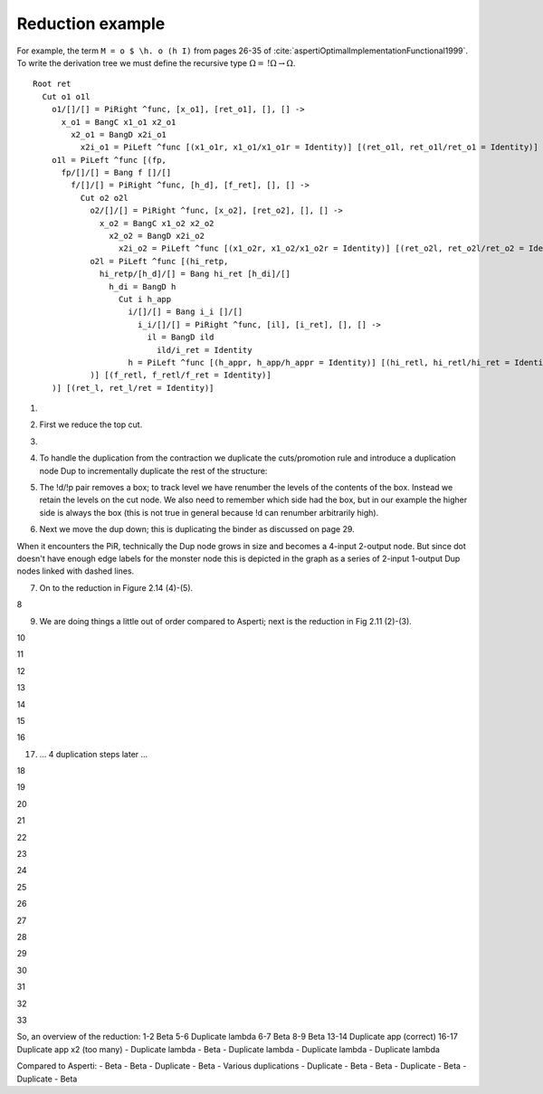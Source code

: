 Reduction example
#################

For example, the term ``M = o $ \h. o (h I)`` from pages 26-35 of :cite:`aspertiOptimalImplementationFunctional1999`. To write the derivation tree we must define the recursive type :math:`\Omega = \, !\Omega \to \Omega`.

.. image:: _static/Stroscot_M_Proof_Tree.svg

::

  Root ret
    Cut o1 o1l
      o1/[]/[] = PiRight ^func, [x_o1], [ret_o1], [], [] ->
        x_o1 = BangC x1_o1 x2_o1
          x2_o1 = BangD x2i_o1
            x2i_o1 = PiLeft ^func [(x1_o1r, x1_o1/x1_o1r = Identity)] [(ret_o1l, ret_o1l/ret_o1 = Identity)]
      o1l = PiLeft ^func [(fp,
        fp/[]/[] = Bang f []/[]
          f/[]/[] = PiRight ^func, [h_d], [f_ret], [], [] ->
            Cut o2 o2l
              o2/[]/[] = PiRight ^func, [x_o2], [ret_o2], [], [] ->
                x_o2 = BangC x1_o2 x2_o2
                  x2_o2 = BangD x2i_o2
                    x2i_o2 = PiLeft ^func [(x1_o2r, x1_o2/x1_o2r = Identity)] [(ret_o2l, ret_o2l/ret_o2 = Identity)]
              o2l = PiLeft ^func [(hi_retp,
                hi_retp/[h_d]/[] = Bang hi_ret [h_di]/[]
                  h_di = BangD h
                    Cut i h_app
                      i/[]/[] = Bang i_i []/[]
                        i_i/[]/[] = PiRight ^func, [il], [i_ret], [], [] ->
                          il = BangD ild
                            ild/i_ret = Identity
                      h = PiLeft ^func [(h_appr, h_app/h_appr = Identity)] [(hi_retl, hi_retl/hi_ret = Identity)]
              )] [(f_retl, f_retl/f_ret = Identity)]
      )] [(ret_l, ret_l/ret = Identity)]

1.

.. graphviz::

  digraph {
  Root -> c1
  f -> c2
  h_di -> c3

  Root -> ret [color="red",penwidth=2]

  c1 [label="Cut",shape=doublecircle]
  c1 -> o1 [color="red"]
  c1 -> o1l [color="blue",penwidth=2]

  o1 [label="PiR"]
  o1 -> x_o1 [color="blue"]
  o1 -> ret_o1 [color="red"]

  x_o1 [label="!c"]
  x_o1 -> x1_o1 [color="blue"]
  x_o1 -> x2_o1 [color="blue"]

  x2_o1 [label="!d"]
  x2_o1 -> x2i_o1 [color="blue"]

  x2i_o1 [label="PiL"]
  x2i_o1 -> x1_o1 /* x1_o1r */ [color="red"]
  x2i_o1 -> ret_o1 /* ret_o1l */ [color="blue"]

  o1l [label="PiL"]
  o1l -> fp [color="red",label="0"]
  o1l -> ret /* ret_l */ [color="blue",penwidth=2]

  fp [label="!p"]
  fp -> f [color="red",label="1"]

  f [label="PiR"]
  f -> hi_retp /* h_d */ [color="blue",label="1"]
  f -> f_ret [color="red"]

  c2 [label="Cut"]
  c2 -> o2 [color="red"]
  c2 -> o2l [color="blue"]

  o2 [label="PiR"]
  o2 -> x_o2 [color="blue"]
  o2 -> ret_o2 [color="red"]

  x_o2 [label="!c"]
  x_o2 -> x1_o2 [color="blue"]
  x_o2 -> x2_o2 [color="blue"]

  x2_o2 [label="!d"]
  x2_o2 -> x2i_o2 [color="blue"]

  x2i_o2 [label="PiL"]
  x2i_o2 -> x1_o2 /* x1_o2r */ [color="red"]
  x2i_o2 -> ret_o2 /* ret_o2l */ [color="blue"]

  o2l [label="PiL"]
  o2l -> hi_retp [color="red",label="1"]
  o2l -> f_ret /* f_retl */ [color="blue"]

  hi_retp [label="!p"]
  hi_retp -> hi_ret [color="red",label="2"]
  hi_retp -> h_di [color="blue",label="1"]

  h_di [label="!d"]
  h_di -> h [color="blue",label="2"]

  c3 [label="Cut"]
  c3 -> i [color="red",label="2"]
  c3 -> h_app [color="blue"]

  i [label="!p"]
  i -> i_i [color="red",label="3"]

  i_i [label="PiR"]
  i_i -> il [color="blue"]
  i_i -> i_ret [color="red"]

  il [label="!d"]
  il -> i_ret /* ild */ [color="blue"]

  h [label="PiL"]
  h -> h_app /* h_appr */ [color="red"]
  h -> hi_ret /* hi_retl */ [color="blue"]

  x1_o1 [label="I"]
  ret_o1 [label="I"]
  x1_o2 [label="I"]
  ret_o2 [label="I"]
  i_ret [label="I"]
  h_app [label="I"]
  hi_ret [label="I"]
  f_ret [label="I"]
  ret [label="I"]

  }

2. First we reduce the top cut.

.. graphviz::

  digraph {
  Root -> ret [color="red",penwidth=2]

  c1a [label="Cut",shape=doublecircle]
  c1a -> ret_o1 [color="red"]
  c1a -> ret /* ret_l */ [color="blue",penwidth=2]

  ret_o1 [label="I"]
  ret [label="I"]

  c1b [label="Cut"]
  c1b -> fp [color="red",label="0"]
  c1b -> x_o1 [color="blue"]

  x_o1 [label="!c"]
  x_o1 -> x1_o1 [color="blue"]
  x_o1 -> x2_o1 [color="blue"]

  x2_o1 [label="!d"]
  x2_o1 -> x2i_o1 [color="blue"]

  x2i_o1 [label="PiL"]
  x2i_o1 -> x1_o1 /* x1_o1r */ [color="red"]
  x2i_o1 -> ret_o1 /* ret_o1l */ [color="blue"]

  fp [label="!p"]
  fp -> f [color="red",label="1"]

  f [label="PiR"]
  f -> hi_retp /* h_d */ [color="blue",label="1"]
  f -> f_ret [color="red"]

  c2 [label="Cut"]
  c2 -> o2 [color="red"]
  c2 -> o2l [color="blue"]

  o2 [label="PiR"]
  o2 -> x_o2 [color="blue"]
  o2 -> ret_o2 [color="red"]

  x_o2 [label="!c"]
  x_o2 -> x1_o2 [color="blue"]
  x_o2 -> x2_o2 [color="blue"]

  x2_o2 [label="!d"]
  x2_o2 -> x2i_o2 [color="blue"]

  x2i_o2 [label="PiL"]
  x2i_o2 -> x1_o2 /* x1_o2r */ [color="red"]
  x2i_o2 -> ret_o2 /* ret_o2l */ [color="blue"]

  o2l [label="PiL"]
  o2l -> hi_retp [color="red",label="1"]
  o2l -> f_ret /* f_retl */ [color="blue"]

  hi_retp [label="!p"]
  hi_retp -> hi_ret [color="red",label="2"]
  hi_retp -> h_di [color="blue",label="1"]

  h_di [label="!d"]
  h_di -> h [color="blue",label="2"]

  c3 [label="Cut"]
  c3 -> i [color="red",label="2"]
  c3 -> h_app [color="blue"]

  i [label="!p"]
  i -> i_i [color="red",label="3"]

  i_i [label="PiR"]
  i_i -> il [color="blue"]
  i_i -> i_ret [color="red"]

  il [label="!d"]
  il -> i_ret /* ild */ [color="blue"]

  h [label="PiL"]
  h -> h_app /* h_appr */ [color="red"]
  h -> hi_ret /* hi_retl */ [color="blue"]

  x1_o1 [label="I"]
  x1_o2 [label="I"]
  ret_o2 [label="I"]
  i_ret [label="I"]
  h_app [label="I"]
  hi_ret [label="I"]
  f_ret [label="I"]

  }

3.

.. graphviz::

  digraph {
  Root -> ret [color="red",penwidth=2]

  ret [label="I"]

  c1b [label="Cut",shape=doublecircle]
  c1b -> fp [color="red",label="0"]
  c1b -> x_o1 [color="blue",penwidth=2]

  x_o1 [label="!c"]
  x_o1 -> x1_o1 [color="blue"]
  x_o1 -> x2_o1 [color="blue",penwidth=2]

  x2_o1 [label="!d"]
  x2_o1 -> x2i_o1 [color="blue",penwidth=2]

  x2i_o1 [label="PiL"]
  x2i_o1 -> x1_o1 /* x1_o1r */ [color="red"]
  x2i_o1 -> ret [color="blue",penwidth=2]

  fp [label="!p"]
  fp -> f [color="red",label="1"]

  f [label="PiR"]
  f -> hi_retp /* h_d */ [color="blue",label="1"]
  f -> f_ret [color="red"]

  c2 [label="Cut"]
  c2 -> o2 [color="red"]
  c2 -> o2l [color="blue"]

  o2 [label="PiR"]
  o2 -> x_o2 [color="blue"]
  o2 -> ret_o2 [color="red"]

  x_o2 [label="!c"]
  x_o2 -> x1_o2 [color="blue"]
  x_o2 -> x2_o2 [color="blue"]

  x2_o2 [label="!d"]
  x2_o2 -> x2i_o2 [color="blue"]

  x2i_o2 [label="PiL"]
  x2i_o2 -> x1_o2 /* x1_o2r */ [color="red"]
  x2i_o2 -> ret_o2 /* ret_o2l */ [color="blue"]

  o2l [label="PiL"]
  o2l -> hi_retp [color="red",label="1"]
  o2l -> f_ret /* f_retl */ [color="blue"]

  hi_retp [label="!p"]
  hi_retp -> hi_ret [color="red",label="2"]
  hi_retp -> h_di [color="blue",label="1"]

  h_di [label="!d"]
  h_di -> h [color="blue",label="2"]

  c3 [label="Cut"]
  c3 -> i [color="red",label="2"]
  c3 -> h_app [color="blue"]

  i [label="!p"]
  i -> i_i [color="red",label="3"]

  i_i [label="PiR"]
  i_i -> il [color="blue"]
  i_i -> i_ret [color="red"]

  il [label="!d"]
  il -> i_ret /* ild */ [color="blue"]

  h [label="PiL"]
  h -> h_app /* h_appr */ [color="red"]
  h -> hi_ret /* hi_retl */ [color="blue"]

  x1_o1 [label="I"]
  x1_o2 [label="I"]
  ret_o2 [label="I"]
  i_ret [label="I"]
  h_app [label="I"]
  hi_ret [label="I"]
  f_ret [label="I"]

  }

4. To handle the duplication from the contraction we duplicate the cuts/promotion rule and introduce a duplication node Dup to incrementally duplicate the rest of the structure:

.. graphviz::

  digraph {
  Root -> ret [color="red",penwidth=2]

  ret [label="I"]

  c1a [label="Cut"]
  c1a -> fp1 [color="red",label="0"]
  c1a -> x1_o1 [color="blue"]

  c1b [label="Cut",shape=doublecircle]
  c1b -> fp2 [color="red",label="0"]
  c1b -> x2_o1 [color="blue",penwidth=2]

  fp2 [label="!p"]
  fp2 -> d1 [color="red",label="1"]

  x2_o1 [label="!d"]
  x2_o1 -> x2i_o1 [color="blue",penwidth=2]

  d1 [label="Dup"]
  d1 -> f [color="red"]

  fp1 [label="!p"]
  fp1 -> d1 [color="red",label="1",arrowhead=odot]

  x2i_o1 [label="PiL"]
  x2i_o1 -> x1_o1 /* x1_o1r */ [color="red"]
  x2i_o1 -> ret [color="blue",penwidth=2]

  f [label="PiR"]
  f -> hi_retp /* h_d */ [color="blue",label="1"]
  f -> f_ret [color="red"]

  c2 [label="Cut"]
  c2 -> o2 [color="red"]
  c2 -> o2l [color="blue"]

  o2 [label="PiR"]
  o2 -> x_o2 [color="blue"]
  o2 -> ret_o2 [color="red"]

  x_o2 [label="!c"]
  x_o2 -> x1_o2 [color="blue"]
  x_o2 -> x2_o2 [color="blue"]

  x2_o2 [label="!d"]
  x2_o2 -> x2i_o2 [color="blue"]

  x2i_o2 [label="PiL"]
  x2i_o2 -> x1_o2 /* x1_o2r */ [color="red"]
  x2i_o2 -> ret_o2 /* ret_o2l */ [color="blue"]

  o2l [label="PiL"]
  o2l -> hi_retp [color="red",label="1"]
  o2l -> f_ret /* f_retl */ [color="blue"]

  hi_retp [label="!p"]
  hi_retp -> hi_ret [color="red",label="2"]
  hi_retp -> h_di [color="blue",label="1"]

  h_di [label="!d"]
  h_di -> h [color="blue",label="2"]

  c3 [label="Cut"]
  c3 -> i [color="red",label="2"]
  c3 -> h_app [color="blue"]

  i [label="!p"]
  i -> i_i [color="red",label="3"]

  i_i [label="PiR"]
  i_i -> il [color="blue"]
  i_i -> i_ret [color="red"]

  il [label="!d"]
  il -> i_ret /* ild */ [color="blue"]

  h [label="PiL"]
  h -> h_app /* h_appr */ [color="red"]
  h -> hi_ret /* hi_retl */ [color="blue"]

  x1_o1 [label="I"]
  x1_o2 [label="I"]
  ret_o2 [label="I"]
  i_ret [label="I"]
  h_app [label="I"]
  hi_ret [label="I"]
  f_ret [label="I"]

  }

5. The !d/!p pair removes a box; to track level we have renumber the levels of the contents of the box. Instead we retain the levels on the cut node. We also need to remember which side had the box, but in our example the higher side is always the box (this is not true in general because !d can renumber arbitrarily high).

.. graphviz::

  digraph {
  Root -> ret [color="red",penwidth=2]

  ret [label="I"]

  c1a [label="Cut"]
  c1a -> fp1 [color="red",label="0"]
  c1a -> x1_o1 [color="blue"]

  c1b [label="Cut"]
  c1b -> d1 [color="red",label="1",penwidth=2]
  c1b -> x2i_o1 [color="blue",penwidth=2,label="0"]

  d1 [label="Dup",shape=doublecircle]
  d1 -> f [color="red"]

  fp1 [label="!p"]
  fp1 -> d1 [color="red",label="1",arrowhead=odot]

  x2i_o1 [label="PiL"]
  x2i_o1 -> x1_o1 /* x1_o1r */ [color="red"]
  x2i_o1 -> ret [color="blue",penwidth=2]

  f [label="PiR"]
  f -> hi_retp /* h_d */ [color="blue",label="1"]
  f -> f_ret [color="red"]

  c2 [label="Cut"]
  c2 -> o2 [color="red"]
  c2 -> o2l [color="blue"]

  o2 [label="PiR"]
  o2 -> x_o2 [color="blue"]
  o2 -> ret_o2 [color="red"]

  x_o2 [label="!c"]
  x_o2 -> x1_o2 [color="blue"]
  x_o2 -> x2_o2 [color="blue"]

  x2_o2 [label="!d"]
  x2_o2 -> x2i_o2 [color="blue"]

  x2i_o2 [label="PiL"]
  x2i_o2 -> x1_o2 /* x1_o2r */ [color="red"]
  x2i_o2 -> ret_o2 /* ret_o2l */ [color="blue"]

  o2l [label="PiL"]
  o2l -> hi_retp [color="red",label="1"]
  o2l -> f_ret /* f_retl */ [color="blue"]

  hi_retp [label="!p"]
  hi_retp -> hi_ret [color="red",label="2"]
  hi_retp -> h_di [color="blue",label="1"]

  h_di [label="!d"]
  h_di -> h [color="blue",label="2"]

  c3 [label="Cut"]
  c3 -> i [color="red",label="2"]
  c3 -> h_app [color="blue"]

  i [label="!p"]
  i -> i_i [color="red",label="3"]

  i_i [label="PiR"]
  i_i -> il [color="blue"]
  i_i -> i_ret [color="red"]

  il [label="!d"]
  il -> i_ret /* ild */ [color="blue"]

  h [label="PiL"]
  h -> h_app /* h_appr */ [color="red"]
  h -> hi_ret /* hi_retl */ [color="blue"]

  x1_o1 [label="I"]
  x1_o2 [label="I"]
  ret_o2 [label="I"]
  i_ret [label="I"]
  h_app [label="I"]
  hi_ret [label="I"]
  f_ret [label="I"]

  }

6. Next we move the dup down; this is duplicating the binder as discussed on page 29.

When it encounters the PiR, technically the Dup node grows in size and becomes a 4-input 2-output node. But since dot doesn't have enough edge labels for the monster node this is depicted in the graph as a series of 2-input 1-output Dup nodes linked with dashed lines.

.. graphviz::

  digraph {
  Root -> ret [color="red",penwidth=2]

  ret [label="I"]

  c1a [label="Cut"]
  c1a -> fp1 [color="red",label="0"]
  c1a -> x1_o1 [color="blue"]

  c1b [label="Cut",shape=doublecircle]
  c1b -> f1 [color="red",label="1"]
  c1b -> x2i_o1 [color="blue",penwidth=2,label="0"]

  d1 -> d2 [dir=none,style=dashed,constraint=false]

  d1 [label="Dup"]
  d1 -> f_ret [color="red"]

  d2 [label="Dup"]
  d2 -> hi_retp [color="blue",label="1"]

  f1 [label="PiR"]
  f1 -> d1 [color="red"]
  f1 -> d2 [color="blue"]

  f2 [label="PiR"]
  f2 -> d1 [color="red",arrowhead=odot]
  f2 -> d2 [color="blue",arrowhead=odot]

  fp1 [label="!p"]
  fp1 -> f2 [color="red",label="1"]

  x2i_o1 [label="PiL"]
  x2i_o1 -> x1_o1 /* x1_o1r */ [color="red"]
  x2i_o1 -> ret [color="blue",penwidth=2]

  c2 [label="Cut"]
  c2 -> o2 [color="red"]
  c2 -> o2l [color="blue"]

  o2 [label="PiR"]
  o2 -> x_o2 [color="blue"]
  o2 -> ret_o2 [color="red"]

  x_o2 [label="!c"]
  x_o2 -> x1_o2 [color="blue"]
  x_o2 -> x2_o2 [color="blue"]

  x2_o2 [label="!d"]
  x2_o2 -> x2i_o2 [color="blue"]

  x2i_o2 [label="PiL"]
  x2i_o2 -> x1_o2 /* x1_o2r */ [color="red"]
  x2i_o2 -> ret_o2 /* ret_o2l */ [color="blue"]

  o2l [label="PiL"]
  o2l -> hi_retp [color="red",label="1"]
  o2l -> f_ret /* f_retl */ [color="blue"]

  hi_retp [label="!p"]
  hi_retp -> hi_ret [color="red",label="2"]
  hi_retp -> h_di [color="blue",label="1"]

  h_di [label="!d"]
  h_di -> h [color="blue",label="2"]

  c3 [label="Cut"]
  c3 -> i [color="red",label="2"]
  c3 -> h_app [color="blue"]

  i [label="!p"]
  i -> i_i [color="red",label="3"]

  i_i [label="PiR"]
  i_i -> il [color="blue"]
  i_i -> i_ret [color="red"]

  il [label="!d"]
  il -> i_ret /* ild */ [color="blue"]

  h [label="PiL"]
  h -> h_app /* h_appr */ [color="red"]
  h -> hi_ret /* hi_retl */ [color="blue"]

  x1_o1 [label="I"]
  x1_o2 [label="I"]
  ret_o2 [label="I"]
  i_ret [label="I"]
  h_app [label="I"]
  hi_ret [label="I"]
  f_ret [label="I"]

  }

7. On to the reduction in Figure 2.14 (4)-(5).

.. graphviz::

  digraph {
  Root -> ret [color="red",penwidth=2]

  ret [label="I"]

  c1a [label="Cut"]
  c1a -> fp1 [color="red",label="0"]
  c1a -> x1_o1 [color="blue"]

  c1ba [label="Cut",shape=doublecircle]
  c1ba -> d1 [color="red",label="1"]
  c1ba -> ret [color="blue",penwidth=2,label="0"]

  c1bb [label="Cut"]
  c1bb -> x1_o1 /* x1_o1r */ [color="red",label="0"]
  c1bb -> d2 [color="blue",label="1"]

  d1 -> d2 [dir=none,style=dashed,constraint=false]

  d1 [label="Dup"]
  d1 -> f_ret [color="red"]

  d2 [label="Dup"]
  d2 -> hi_retp [color="blue",label="1"]

  f2 [label="PiR"]
  f2 -> d1 [color="red",arrowhead=odot]
  f2 -> d2 [color="blue",arrowhead=odot]

  fp1 [label="!p"]
  fp1 -> f2 [color="red",label="1"]

  c2 [label="Cut"]
  c2 -> o2 [color="red"]
  c2 -> o2l [color="blue"]

  o2 [label="PiR"]
  o2 -> x_o2 [color="blue"]
  o2 -> ret_o2 [color="red"]

  x_o2 [label="!c"]
  x_o2 -> x1_o2 [color="blue"]
  x_o2 -> x2_o2 [color="blue"]

  x2_o2 [label="!d"]
  x2_o2 -> x2i_o2 [color="blue"]

  x2i_o2 [label="PiL"]
  x2i_o2 -> x1_o2 /* x1_o2r */ [color="red"]
  x2i_o2 -> ret_o2 /* ret_o2l */ [color="blue"]

  o2l [label="PiL"]
  o2l -> hi_retp [color="red",label="1"]
  o2l -> f_ret /* f_retl */ [color="blue"]

  hi_retp [label="!p"]
  hi_retp -> hi_ret [color="red",label="2"]
  hi_retp -> h_di [color="blue",label="1"]

  h_di [label="!d"]
  h_di -> h [color="blue",label="2"]

  c3 [label="Cut"]
  c3 -> i [color="red",label="2"]
  c3 -> h_app [color="blue"]

  i [label="!p"]
  i -> i_i [color="red",label="3"]

  i_i [label="PiR"]
  i_i -> il [color="blue"]
  i_i -> i_ret [color="red"]

  il [label="!d"]
  il -> i_ret /* ild */ [color="blue"]

  h [label="PiL"]
  h -> h_app /* h_appr */ [color="red"]
  h -> hi_ret /* hi_retl */ [color="blue"]

  x1_o1 [label="I"]
  x1_o2 [label="I"]
  ret_o2 [label="I"]
  i_ret [label="I"]
  h_app [label="I"]
  hi_ret [label="I"]
  f_ret [label="I"]

  }

8

.. graphviz::

  digraph {
  Root -> d1 [color="red",penwidth=2,label="0->1"]

  c1a [label="Cut"]
  c1a -> fp1 [color="red",label="0"]
  c1a -> x1_o1 [color="blue"]

  d1 -> d2 [dir=none,style=dashed,constraint=false]

  d1 [label="Dup"]
  d1 -> f_ret [color="red",penwidth=2]

  c1bb [label="Cut"]
  c1bb -> x1_o1 /* x1_o1r */ [color="red",label="0"]
  c1bb -> d2 [color="blue",label="1"]

  d2 [label="Dup"]
  d2 -> hi_retp [color="blue",label="1"]

  f2 [label="PiR"]
  f2 -> d1 [color="red",arrowhead=odot]
  f2 -> d2 [color="blue",arrowhead=odot]

  fp1 [label="!p"]
  fp1 -> f2 [color="red",label="1"]

  c2 [label="Cut",shape=doublecircle]
  c2 -> o2 [color="red"]
  c2 -> o2l [color="blue",penwidth=2]

  o2 [label="PiR"]
  o2 -> x_o2 [color="blue"]
  o2 -> ret_o2 [color="red"]

  x_o2 [label="!c"]
  x_o2 -> x1_o2 [color="blue"]
  x_o2 -> x2_o2 [color="blue"]

  x2_o2 [label="!d"]
  x2_o2 -> x2i_o2 [color="blue"]

  x2i_o2 [label="PiL"]
  x2i_o2 -> x1_o2 /* x1_o2r */ [color="red"]
  x2i_o2 -> ret_o2 /* ret_o2l */ [color="blue"]

  o2l [label="PiL"]
  o2l -> hi_retp [color="red",label="1"]
  o2l -> f_ret [color="blue",penwidth=2]

  hi_retp [label="!p"]
  hi_retp -> hi_ret [color="red",label="2"]
  hi_retp -> h_di [color="blue",label="1"]

  h_di [label="!d"]
  h_di -> h [color="blue",label="2"]

  c3 [label="Cut"]
  c3 -> i [color="red",label="2"]
  c3 -> h_app [color="blue"]

  i [label="!p"]
  i -> i_i [color="red",label="3"]

  i_i [label="PiR"]
  i_i -> il [color="blue"]
  i_i -> i_ret [color="red"]

  il [label="!d"]
  il -> i_ret /* ild */ [color="blue"]

  h [label="PiL"]
  h -> h_app /* h_appr */ [color="red"]
  h -> hi_ret /* hi_retl */ [color="blue"]

  x1_o1 [label="I"]
  x1_o2 [label="I"]
  ret_o2 [label="I"]
  i_ret [label="I"]
  h_app [label="I"]
  hi_ret [label="I"]
  f_ret [label="I"]

  }

9. We are doing things a little out of order compared to Asperti; next is the reduction in Fig 2.11 (2)-(3).

.. graphviz::

  digraph {
  Root -> d1 [color="red",penwidth=2,label="0->1"]

  c1a [label="Cut"]
  c1a -> fp1 [color="red",label="0"]
  c1a -> x1_o1 [color="blue"]

  d1 -> d2 [dir=none,style=dashed,constraint=false]

  d1 [label="Dup"]
  d1 -> f_ret [color="red",penwidth=2]

  c1bb [label="Cut"]
  c1bb -> x1_o1 /* x1_o1r */ [color="red",label="0"]
  c1bb -> d2 [color="blue",label="1"]

  d2 [label="Dup"]
  d2 -> hi_retp [color="blue",label="1"]

  f2 [label="PiR"]
  f2 -> d1 [color="red",arrowhead=odot]
  f2 -> d2 [color="blue",arrowhead=odot]

  fp1 [label="!p"]
  fp1 -> f2 [color="red",label="1"]

  c2a [label="Cut",shape=doublecircle]
  c2a -> ret_o2 [color="red"]
  c2a -> f_ret [color="blue",penwidth=2]

  c2b [label="Cut"]
  c2b -> hi_retp [color="red",label="1"]
  c2b -> x_o2 [color="blue"]

  x_o2 [label="!c"]
  x_o2 -> x1_o2 [color="blue"]
  x_o2 -> x2_o2 [color="blue"]

  x2_o2 [label="!d"]
  x2_o2 -> x2i_o2 [color="blue"]

  x2i_o2 [label="PiL"]
  x2i_o2 -> x1_o2 /* x1_o2r */ [color="red"]
  x2i_o2 -> ret_o2 /* ret_o2l */ [color="blue"]

  hi_retp [label="!p"]
  hi_retp -> hi_ret [color="red",label="2"]
  hi_retp -> h_di [color="blue",label="1"]

  h_di [label="!d"]
  h_di -> h [color="blue",label="2"]

  c3 [label="Cut"]
  c3 -> i [color="red",label="2"]
  c3 -> h_app [color="blue"]

  i [label="!p"]
  i -> i_i [color="red",label="3"]

  i_i [label="PiR"]
  i_i -> il [color="blue"]
  i_i -> i_ret [color="red"]

  il [label="!d"]
  il -> i_ret /* ild */ [color="blue"]

  h [label="PiL"]
  h -> h_app /* h_appr */ [color="red"]
  h -> hi_ret /* hi_retl */ [color="blue"]

  x1_o1 [label="I"]
  x1_o2 [label="I"]
  ret_o2 [label="I"]
  i_ret [label="I"]
  h_app [label="I"]
  hi_ret [label="I"]
  f_ret [label="I"]

  }

10

.. graphviz::

  digraph {
  Root -> d1 [color="red",penwidth=2,label="0->1"]

  c1a [label="Cut"]
  c1a -> fp1 [color="red",label="0"]
  c1a -> x1_o1 [color="blue"]

  d1 -> d2 [dir=none,style=dashed,constraint=false]

  d1 [label="Dup"]
  d1 -> f_ret [color="red",penwidth=2]

  c1bb [label="Cut"]
  c1bb -> x1_o1 /* x1_o1r */ [color="red",label="0"]
  c1bb -> d2 [color="blue",label="1"]

  d2 [label="Dup"]
  d2 -> hi_retp [color="blue",label="1"]

  f2 [label="PiR"]
  f2 -> d1 [color="red",arrowhead=odot]
  f2 -> d2 [color="blue",arrowhead=odot]

  fp1 [label="!p"]
  fp1 -> f2 [color="red",label="1"]

  c2b [label="Cut",shape=doublecircle]
  c2b -> hi_retp [color="red",label="1"]
  c2b -> x_o2 [color="blue",penwidth=2]

  x_o2 [label="!c"]
  x_o2 -> x1_o2 [color="blue"]
  x_o2 -> x2_o2 [color="blue",penwidth=2]

  x2_o2 [label="!d"]
  x2_o2 -> x2i_o2 [color="blue",penwidth=2]

  x2i_o2 [label="PiL"]
  x2i_o2 -> x1_o2 /* x1_o2r */ [color="red"]
  x2i_o2 -> f_ret [color="blue",penwidth=2]

  hi_retp [label="!p"]
  hi_retp -> hi_ret [color="red",label="2"]
  hi_retp -> h_di [color="blue",label="1"]

  h_di [label="!d"]
  h_di -> h [color="blue",label="2"]

  c3 [label="Cut"]
  c3 -> i [color="red",label="2"]
  c3 -> h_app [color="blue"]

  i [label="!p"]
  i -> i_i [color="red",label="3"]

  i_i [label="PiR"]
  i_i -> il [color="blue"]
  i_i -> i_ret [color="red"]

  il [label="!d"]
  il -> i_ret /* ild */ [color="blue"]

  h [label="PiL"]
  h -> h_app /* h_appr */ [color="red"]
  h -> hi_ret /* hi_retl */ [color="blue"]

  x1_o1 [label="I"]
  x1_o2 [label="I"]
  i_ret [label="I"]
  h_app [label="I"]
  hi_ret [label="I"]
  f_ret [label="I"]

  }

11

.. graphviz::

  digraph {
  Root -> d1 [color="red",penwidth=2,label="0->1"]

  c1a [label="Cut"]
  c1a -> fp1 [color="red",label="0"]
  c1a -> x1_o1 [color="blue"]

  d1 -> d2 [dir=none,style=dashed,constraint=false]

  d1 [label="Dup"]
  d1 -> f_ret [color="red",penwidth=2]

  c1bb [label="Cut"]
  c1bb -> x1_o1 /* x1_o1r */ [color="red",label="0"]
  c1bb -> d2 [color="blue",label="1"]

  d2 [label="Dup"]
  d2 -> xdic [color="blue"]

  f2 [label="PiR"]
  f2 -> d1 [color="red",arrowhead=odot]
  f2 -> d2 [color="blue",arrowhead=odot]

  fp1 [label="!p"]
  fp1 -> f2 [color="red",label="1"]

  d3 -> d4 [dir=none,style=dashed,constraint=false]

  d3 [label="Dup"]
  d3 -> hi_ret [color="red"]

  d4 [label="Dup"]
  d4 -> h_di [color="blue",label="1"]

  c2a [label="Cut"]
  c2a -> hi_retpa [color="red",label="1"]
  c2a -> x1_o2 [color="blue"]

  c2b [label="Cut",shape=doublecircle]
  c2b -> hi_retpb [color="red",label="1"]
  c2b -> x2_o2 [color="blue",penwidth=2]

  hi_retpa [label="!p"]
  hi_retpa -> d3 [color="red",label="2"]
  hi_retpa -> d4 [color="blue",label="1"]

  hi_retpb [label="!p"]
  hi_retpb -> d3 [color="red",label="2",arrowhead=odot]
  hi_retpb -> d4 [color="blue",label="1",arrowhead=odot]

  xdic [label="!c"]
  xdic -> hi_retpa [color="blue",label="1"]
  xdic -> hi_retpb [color="blue",label="1"]

  x2_o2 [label="!d"]
  x2_o2 -> x2i_o2 [color="blue",penwidth=2]

  x2i_o2 [label="PiL"]
  x2i_o2 -> x1_o2 /* x1_o2r */ [color="red"]
  x2i_o2 -> f_ret [color="blue",penwidth=2]

  h_di [label="!d"]
  h_di -> h [color="blue",label="2"]

  c3 [label="Cut"]
  c3 -> i [color="red",label="2"]
  c3 -> h_app [color="blue"]

  i [label="!p"]
  i -> i_i [color="red",label="3"]

  i_i [label="PiR"]
  i_i -> il [color="blue"]
  i_i -> i_ret [color="red"]

  il [label="!d"]
  il -> i_ret /* ild */ [color="blue"]

  h [label="PiL"]
  h -> h_app /* h_appr */ [color="red"]
  h -> hi_ret /* hi_retl */ [color="blue"]

  x1_o1 [label="I"]
  x1_o2 [label="I"]
  i_ret [label="I"]
  h_app [label="I"]
  hi_ret [label="I"]
  f_ret [label="I"]

  }

12

.. graphviz::

  digraph {
  Root -> d1 [color="red",penwidth=2,label="0->1"]

  c1a [label="Cut"]
  c1a -> fp1 [color="red",label="0"]
  c1a -> x1_o1 [color="blue"]

  d1 -> d2 [dir=none,style=dashed,constraint=false]

  d1 [label="Dup"]
  d1 -> f_ret [color="red",penwidth=2]

  c1bb [label="Cut"]
  c1bb -> x1_o1 /* x1_o1r */ [color="red",label="0"]
  c1bb -> d2 [color="blue",label="1"]

  d2 [label="Dup"]
  d2 -> xdic [color="blue"]

  f2 [label="PiR"]
  f2 -> d1 [color="red",arrowhead=odot]
  f2 -> d2 [color="blue",arrowhead=odot]

  fp1 [label="!p"]
  fp1 -> f2 [color="red",label="1"]

  d3 -> d4 [dir=none,style=dashed,constraint=false]

  d3 [label="Dup"]
  d3 -> hi_ret [color="red",penwidth=2]

  d4 [label="Dup",shape=doublecircle]
  d4 -> h_di [color="blue",label="1",penwidth=2]

  c2a [label="Cut"]
  c2a -> hi_retpa [color="red",label="1"]
  c2a -> x1_o2 [color="blue"]

  c2b [label="Cut"]
  c2b -> d3 [color="red",label="2",penwidth=2,arrowhead=odot]
  c2b -> x2i_o2 [color="blue",penwidth=2,label="1"]

  hi_retpa [label="!p"]
  hi_retpa -> d3 [color="red",label="2"]
  hi_retpa -> d4 [color="blue",label="1"]

  xdic [label="!c"]
  xdic -> hi_retpa [color="blue",label="1"]
  xdic -> d4 [color="blue",label="1",arrowhead=odot]

  x2i_o2 [label="PiL"]
  x2i_o2 -> x1_o2 /* x1_o2r */ [color="red"]
  x2i_o2 -> f_ret [color="blue",penwidth=2]

  h_di [label="!d"]
  h_di -> h [color="blue",label="2",penwidth=2]

  c3 [label="Cut"]
  c3 -> i [color="red",label="2"]
  c3 -> h_app [color="blue"]

  i [label="!p"]
  i -> i_i [color="red",label="3"]

  i_i [label="PiR"]
  i_i -> il [color="blue"]
  i_i -> i_ret [color="red"]

  il [label="!d"]
  il -> i_ret /* ild */ [color="blue"]

  h [label="PiL"]
  h -> h_app /* h_appr */ [color="red"]
  h -> hi_ret /* hi_retl */ [color="blue",penwidth=2]

  x1_o1 [label="I"]
  x1_o2 [label="I"]
  i_ret [label="I"]
  h_app [label="I"]
  hi_ret [label="I"]
  f_ret [label="I"]

  }

13

.. graphviz::

  digraph {
  Root -> d1 [color="red",penwidth=2,label="0->1"]

  c1a [label="Cut"]
  c1a -> fp1 [color="red",label="0"]
  c1a -> x1_o1 [color="blue"]

  d1 -> d2 [dir=none,style=dashed,constraint=false]

  d1 [label="Dup"]
  d1 -> f_ret [color="red",penwidth=2]

  c1bb [label="Cut"]
  c1bb -> x1_o1 /* x1_o1r */ [color="red",label="0"]
  c1bb -> d2 [color="blue",label="1"]

  d2 [label="Dup"]
  d2 -> xdic [color="blue"]

  f2 [label="PiR"]
  f2 -> d1 [color="red",arrowhead=odot]
  f2 -> d2 [color="blue",arrowhead=odot]

  fp1 [label="!p"]
  fp1 -> f2 [color="red",label="1"]

  d3 -> d4 [dir=none,style=dashed,constraint=false]

  d3 [label="Dup"]
  d3 -> hi_ret [color="red",penwidth=2]

  d4 [label="Dup",shape=doublecircle]
  d4 -> h [color="blue",penwidth=2]

  h_di1 [label="!d"]
  h_di1 -> d4 [color="blue",label="2"]

  h_di2 [label="!d"]
  h_di2 -> d4 [color="blue",label="2",arrowhead=odot]

  c2a [label="Cut"]
  c2a -> hi_retpa [color="red",label="1"]
  c2a -> x1_o2 [color="blue"]

  c2b [label="Cut"]
  c2b -> d3 [color="red",label="2",penwidth=2,arrowhead=odot]
  c2b -> x2i_o2 [color="blue",penwidth=2,label="1"]

  hi_retpa [label="!p"]
  hi_retpa -> d3 [color="red",label="2"]
  hi_retpa -> h_di1 [color="blue",label="1"]

  xdic [label="!c"]
  xdic -> hi_retpa [color="blue",label="1"]
  xdic -> h_di2 [color="blue",label="1"]

  x2i_o2 [label="PiL"]
  x2i_o2 -> x1_o2 /* x1_o2r */ [color="red"]
  x2i_o2 -> f_ret [color="blue",penwidth=2]

  c3 [label="Cut"]
  c3 -> i [color="red",label="2"]
  c3 -> h_app [color="blue"]

  i [label="!p"]
  i -> i_i [color="red",label="3"]

  i_i [label="PiR"]
  i_i -> il [color="blue"]
  i_i -> i_ret [color="red"]

  il [label="!d"]
  il -> i_ret /* ild */ [color="blue"]

  h [label="PiL"]
  h -> h_app /* h_appr */ [color="red"]
  h -> hi_ret /* hi_retl */ [color="blue",penwidth=2]

  x1_o1 [label="I"]
  x1_o2 [label="I"]
  i_ret [label="I"]
  h_app [label="I"]
  hi_ret [label="I"]
  f_ret [label="I"]

  }

14

.. graphviz::

  digraph {
  Root -> d1 [color="red",penwidth=2,label="0->1"]

  c1a [label="Cut"]
  c1a -> fp1 [color="red",label="0"]
  c1a -> x1_o1 [color="blue"]

  d1 -> d2 [dir=none,style=dashed,constraint=false]

  d1 [label="Dup"]
  d1 -> f_ret [color="red",penwidth=2]

  c1bb [label="Cut"]
  c1bb -> x1_o1 /* x1_o1r */ [color="red",label="0"]
  c1bb -> d2 [color="blue",label="1"]

  d2 [label="Dup"]
  d2 -> xdic [color="blue"]

  f2 [label="PiR"]
  f2 -> d1 [color="red",arrowhead=odot]
  f2 -> d2 [color="blue",arrowhead=odot]

  fp1 [label="!p"]
  fp1 -> f2 [color="red",label="1"]

  d3 -> d4a [dir=none,style=dashed,constraint=false]
  d4b -> d4a [dir=none,style=dashed,constraint=false]

  d3 [label="Dup",shape=doublecircle]
  d3 -> hi_ret [color="red",penwidth=2]

  d4a [label="Dup",shape=doublecircle]
  d4a -> hi_ret [color="blue",penwidth=2]

  d4b [label="Dup"]
  d4b -> h_app [color="red"]

  ha [label="PiL"]
  ha -> d4b [color="red"]
  ha -> d4a [color="blue"]

  hb [label="PiL"]
  hb -> d4b [color="red",arrowhead=odot]
  hb -> d4a [color="blue",arrowhead=odot]

  h_di1 [label="!d"]
  h_di1 -> ha [color="blue",label="2"]

  h_di2 [label="!d"]
  h_di2 -> hb [color="blue",label="2"]

  c2a [label="Cut"]
  c2a -> hi_retpa [color="red",label="1"]
  c2a -> x1_o2 [color="blue"]

  c2b [label="Cut"]
  c2b -> d3 [color="red",label="2",penwidth=2,arrowhead=odot]
  c2b -> x2i_o2 [color="blue",penwidth=2,label="1"]

  hi_retpa [label="!p"]
  hi_retpa -> d3 [color="red",label="2"]
  hi_retpa -> h_di1 [color="blue",label="1"]

  xdic [label="!c"]
  xdic -> hi_retpa [color="blue",label="1"]
  xdic -> h_di2 [color="blue",label="1"]

  x2i_o2 [label="PiL"]
  x2i_o2 -> x1_o2 /* x1_o2r */ [color="red"]
  x2i_o2 -> f_ret [color="blue",penwidth=2]

  c3 [label="Cut"]
  c3 -> i [color="red",label="2"]
  c3 -> h_app [color="blue"]

  i [label="!p"]
  i -> i_i [color="red",label="3"]

  i_i [label="PiR"]
  i_i -> il [color="blue"]
  i_i -> i_ret [color="red"]

  il [label="!d"]
  il -> i_ret /* ild */ [color="blue"]

  x1_o1 [label="I"]
  x1_o2 [label="I"]
  i_ret [label="I"]
  h_app [label="I"]
  hi_ret [label="I",shape=doublecircle]
  f_ret [label="I"]

  }

15

.. graphviz::

  digraph {
  Root -> d1 [color="red",penwidth=2,label="0->1"]

  c1a [label="Cut"]
  c1a -> fp1 [color="red",label="0"]
  c1a -> x1_o1 [color="blue"]

  d1 -> d2 [dir=none,style=dashed,constraint=false]

  d1 [label="Dup"]
  d1 -> f_ret [color="red",penwidth=2]

  c1bb [label="Cut"]
  c1bb -> x1_o1 /* x1_o1r */ [color="red",label="0"]
  c1bb -> d2 [color="blue",label="1"]

  d2 [label="Dup"]
  d2 -> xdic [color="blue"]

  f2 [label="PiR"]
  f2 -> d1 [color="red",arrowhead=odot]
  f2 -> d2 [color="blue",arrowhead=odot]

  fp1 [label="!p"]
  fp1 -> f2 [color="red",label="1"]

  hi_ret1 [label="I"]
  hi_ret2 [label="I"]

  d4b [label="Dup"]
  d4b -> h_app [color="red"]

  ha [label="PiL"]
  ha -> d4b [color="red"]
  ha -> hi_ret1 [color="blue"]

  hb [label="PiL"]
  hb -> d4b [color="red",arrowhead=odot]
  hb -> hi_ret2 [color="blue"]

  h_di1 [label="!d"]
  h_di1 -> ha [color="blue",label="2"]

  h_di2 [label="!d"]
  h_di2 -> hb [color="blue",label="2"]

  c2a [label="Cut"]
  c2a -> hi_retpa [color="red",label="1"]
  c2a -> x1_o2 [color="blue"]

  c2b [label="Cut",shape=doublecircle]
  c2b -> hi_ret2 [color="red",label="2"]
  c2b -> x2i_o2 [color="blue",penwidth=2,label="1"]

  hi_retpa [label="!p"]
  hi_retpa -> hi_ret1 [color="red",label="2"]
  hi_retpa -> h_di1 [color="blue",label="1"]

  xdic [label="!c"]
  xdic -> hi_retpa [color="blue",label="1"]
  xdic -> h_di2 [color="blue",label="1"]

  x2i_o2 [label="PiL"]
  x2i_o2 -> x1_o2 /* x1_o2r */ [color="red"]
  x2i_o2 -> f_ret [color="blue",penwidth=2]

  c3 [label="Cut"]
  c3 -> i [color="red",label="2"]
  c3 -> h_app [color="blue"]

  i [label="!p"]
  i -> i_i [color="red",label="3"]

  i_i [label="PiR"]
  i_i -> il [color="blue"]
  i_i -> i_ret [color="red"]

  il [label="!d"]
  il -> i_ret /* ild */ [color="blue"]

  x1_o1 [label="I"]
  x1_o2 [label="I"]
  i_ret [label="I"]
  h_app [label="I"]
  f_ret [label="I"]

  }

16

.. graphviz::

  digraph {
  Root -> d1 [color="red",penwidth=2,label="0->1"]

  c1a [label="Cut"]
  c1a -> fp1 [color="red",label="0"]
  c1a -> x1_o1 [color="blue"]

  d1 -> d2 [dir=none,style=dashed,constraint=false]

  d1 [label="Dup"]
  d1 -> f_ret [color="red",penwidth=2]

  c1bb [label="Cut"]
  c1bb -> x1_o1 /* x1_o1r */ [color="red",label="0"]
  c1bb -> d2 [color="blue",label="1"]

  d2 [label="Dup",shape=doublecircle]
  d2 -> xdic [color="blue",penwidth=2]

  f2 [label="PiR"]
  f2 -> d1 [color="red",arrowhead=odot]
  f2 -> d2 [color="blue",arrowhead=odot]

  fp1 [label="!p"]
  fp1 -> f2 [color="red",label="1"]

  hi_ret1 [label="I"]

  d4b [label="Dup"]
  d4b -> h_app [color="red"]

  ha [label="PiL"]
  ha -> d4b [color="red"]
  ha -> hi_ret1 [color="blue"]

  hb [label="PiL"]
  hb -> d4b [color="red",arrowhead=odot]
  hb -> x2i_o2 [color="blue",penwidth=2,label="2->1"]

  h_di1 [label="!d"]
  h_di1 -> ha [color="blue",label="2"]

  h_di2 [label="!d"]
  h_di2 -> hb [color="blue",label="2",penwidth=2]

  c2a [label="Cut"]
  c2a -> hi_retpa [color="red",label="1"]
  c2a -> x1_o2 [color="blue"]

  hi_retpa [label="!p"]
  hi_retpa -> hi_ret1 [color="red",label="2"]
  hi_retpa -> h_di1 [color="blue",label="1"]

  xdic [label="!c"]
  xdic -> hi_retpa [color="blue",label="1"]
  xdic -> h_di2 [color="blue",label="1",penwidth=2]

  x2i_o2 [label="PiL"]
  x2i_o2 -> x1_o2 /* x1_o2r */ [color="red"]
  x2i_o2 -> f_ret [color="blue",penwidth=2]

  c3 [label="Cut"]
  c3 -> i [color="red",label="2"]
  c3 -> h_app [color="blue"]

  i [label="!p"]
  i -> i_i [color="red",label="3"]

  i_i [label="PiR"]
  i_i -> il [color="blue"]
  i_i -> i_ret [color="red"]

  il [label="!d"]
  il -> i_ret /* ild */ [color="blue"]

  x1_o1 [label="I"]
  x1_o2 [label="I"]
  i_ret [label="I"]
  h_app [label="I"]
  f_ret [label="I"]

  }

17. ... 4 duplication steps later ...

.. graphviz::

  digraph {
  Root -> d1 [color="red",penwidth=2,label="0->1"]

  c1a [label="Cut"]
  c1a -> fp1 [color="red",label="0"]
  c1a -> x1_o1 [color="blue"]

  d1 [label="Dup"]
  d1 -> f_ret [color="red",penwidth=2]

  c1bb [label="Cut"]
  c1bb -> x1_o1 /* x1_o1r */ [color="red",label="0"]
  c1bb -> xdicf [color="blue",label="1"]

  xdicf [label="!c"]
  xdicf -> d2a [color="blue"]
  xdicf -> h_di2f [color="blue",label="1"]

  h_di2f [label="!d"]
  h_di2f -> hbf [color="blue",label="2"]

  hbf [label="PiL"]
  hbf -> d2b [color="red"]
  hbf -> x2i_o2f [color="blue",label="2->1"]

  x2i_o2f [label="PiL"]
  x2i_o2f -> d2c [color="red"]
  x2i_o2f -> d2d [color="blue"]

  xdicg [label="!c"]
  xdicg -> d2a [color="blue",arrowhead=odot]
  xdicg -> h_di2g [color="blue",label="1"]

  h_di2g [label="!d"]
  h_di2g -> hbg [color="blue",label="2"]

  hbg [label="PiL"]
  hbg -> d2b [color="red",arrowhead=odot]
  hbg -> x2i_o2g [color="blue",label="2->1"]

  x2i_o2g [label="PiL"]
  x2i_o2g -> d2c [color="red",arrowhead=odot]
  x2i_o2g -> d2d [color="blue",arrowhead=odot]

  d1 -> d2a [dir=none,style=dashed,constraint=false]
  d1 -> d2b [dir=none,style=dashed,constraint=false]
  d1 -> d2c [dir=none,style=dashed,constraint=false]
  d1 -> d2d [dir=none,style=dashed,constraint=false]

  d2a [label="Dup"]
  d2a -> hi_retpa [color="blue",label="1"]
  d2b [label="Dup"]
  d2b -> d4b [color="red",arrowhead=odot]
  d2c [label="Dup"]
  d2c -> x1_o2 [color="red"]
  d2d [label="Dup",shape=doublecircle]
  d2d -> f_ret [color="blue",penwidth=2]

  f_ret [label="I",shape=doublecircle]

  f2 [label="PiR"]
  f2 -> d1 [color="red",arrowhead=odot]
  f2 -> xdicg [color="blue"]

  fp1 [label="!p"]
  fp1 -> f2 [color="red",label="1"]

  hi_ret1 [label="I"]

  d4b [label="Dup"]
  d4b -> h_app [color="red"]

  ha [label="PiL"]
  ha -> d4b [color="red"]
  ha -> hi_ret1 [color="blue"]

  h_di1 [label="!d"]
  h_di1 -> ha [color="blue",label="2"]

  c2a [label="Cut"]
  c2a -> hi_retpa [color="red",label="1"]
  c2a -> x1_o2 [color="blue"]

  hi_retpa [label="!p"]
  hi_retpa -> hi_ret1 [color="red",label="2"]
  hi_retpa -> h_di1 [color="blue",label="1"]

  c3 [label="Cut"]
  c3 -> i [color="red",label="2"]
  c3 -> h_app [color="blue"]

  i [label="!p"]
  i -> i_i [color="red",label="3"]

  i_i [label="PiR"]
  i_i -> il [color="blue"]
  i_i -> i_ret [color="red"]

  il [label="!d"]
  il -> i_ret /* ild */ [color="blue"]

  x1_o1 [label="I"]
  x1_o2 [label="I"]
  i_ret [label="I"]
  h_app [label="I"]

  }

18

.. graphviz::

  digraph {
  Root -> f_retf [color="red",penwidth=2,label="0->1"]

  c1a [label="Cut"]
  c1a -> fp1 [color="red",label="0"]
  c1a -> x1_o1 [color="blue"]

  c1bb [label="Cut",shape=doublecircle]
  c1bb -> x1_o1 /* x1_o1r */ [color="red",label="0"]
  c1bb -> xdicf [color="blue",label="1",penwidth=2]

  xdicf [label="!c"]
  xdicf -> d2a [color="blue"]
  xdicf -> h_di2f [color="blue",label="1",penwidth=2]

  h_di2f [label="!d"]
  h_di2f -> hbf [color="blue",label="2",penwidth=2]

  hbf [label="PiL"]
  hbf -> d2b [color="red"]
  hbf -> x2i_o2f [color="blue",label="2->1",penwidth=2]

  x2i_o2f [label="PiL"]
  x2i_o2f -> d2c [color="red"]
  x2i_o2f -> f_retf [color="blue",penwidth=2]

  xdicg [label="!c"]
  xdicg -> d2a [color="blue",arrowhead=odot]
  xdicg -> h_di2g [color="blue",label="1"]

  h_di2g [label="!d"]
  h_di2g -> hbg [color="blue",label="2"]

  hbg [label="PiL"]
  hbg -> d2b [color="red",arrowhead=odot]
  hbg -> x2i_o2g [color="blue",label="2->1"]

  x2i_o2g [label="PiL"]
  x2i_o2g -> d2c [color="red",arrowhead=odot]
  x2i_o2g -> f_retg [color="blue"]

  d2a -> d2b [dir=none,style=dashed,constraint=false]
  d2a -> d2c [dir=none,style=dashed,constraint=false]

  d2a [label="Dup"]
  d2a -> hi_retpa [color="blue",label="1"]
  d2b [label="Dup"]
  d2b -> d4b [color="red",arrowhead=odot]
  d2c [label="Dup"]
  d2c -> x1_o2 [color="red"]

  f_retf [label="I"]
  f_retg [label="I"]

  f2 [label="PiR"]
  f2 -> f_retg [color="red"]
  f2 -> xdicg [color="blue"]

  fp1 [label="!p"]
  fp1 -> f2 [color="red",label="1"]

  hi_ret1 [label="I"]

  d4b [label="Dup"]
  d4b -> h_app [color="red"]

  ha [label="PiL"]
  ha -> d4b [color="red"]
  ha -> hi_ret1 [color="blue"]

  h_di1 [label="!d"]
  h_di1 -> ha [color="blue",label="2"]

  c2a [label="Cut"]
  c2a -> hi_retpa [color="red",label="1"]
  c2a -> x1_o2 [color="blue"]

  hi_retpa [label="!p"]
  hi_retpa -> hi_ret1 [color="red",label="2"]
  hi_retpa -> h_di1 [color="blue",label="1"]

  c3 [label="Cut"]
  c3 -> i [color="red",label="2"]
  c3 -> h_app [color="blue"]

  i [label="!p"]
  i -> i_i [color="red",label="3"]

  i_i [label="PiR"]
  i_i -> il [color="blue"]
  i_i -> i_ret [color="red"]

  il [label="!d"]
  il -> i_ret /* ild */ [color="blue"]

  x1_o1 [label="I"]
  x1_o2 [label="I"]
  i_ret [label="I"]
  h_app [label="I"]

  }

19

.. graphviz::

  digraph {
  Root -> f_retf [color="red",penwidth=2,label="0->1"]

  c1a [label="Cut",shape=doublecircle]
  c1a -> fp1 [color="red",label="0"]
  c1a -> xdicf [color="blue",label="1",penwidth=2]

  xdicf [label="!c"]
  xdicf -> d2a [color="blue"]
  xdicf -> h_di2f [color="blue",label="1",penwidth=2]

  h_di2f [label="!d"]
  h_di2f -> hbf [color="blue",label="2",penwidth=2]

  hbf [label="PiL"]
  hbf -> d2b [color="red"]
  hbf -> x2i_o2f [color="blue",label="2->1",penwidth=2]

  x2i_o2f [label="PiL"]
  x2i_o2f -> d2c [color="red"]
  x2i_o2f -> f_retf [color="blue",penwidth=2]

  xdicg [label="!c"]
  xdicg -> d2a [color="blue",arrowhead=odot]
  xdicg -> h_di2g [color="blue",label="1"]

  h_di2g [label="!d"]
  h_di2g -> hbg [color="blue",label="2"]

  hbg [label="PiL"]
  hbg -> d2b [color="red",arrowhead=odot]
  hbg -> x2i_o2g [color="blue",label="2->1"]

  x2i_o2g [label="PiL"]
  x2i_o2g -> d2c [color="red",arrowhead=odot]
  x2i_o2g -> f_retg [color="blue"]

  d2a -> d2b [dir=none,style=dashed,constraint=false]
  d2a -> d2c [dir=none,style=dashed,constraint=false]

  d2a [label="Dup"]
  d2a -> hi_retpa [color="blue",label="1"]
  d2b [label="Dup"]
  d2b -> d4b [color="red",arrowhead=odot]
  d2c [label="Dup"]
  d2c -> x1_o2 [color="red"]

  f_retf [label="I"]
  f_retg [label="I"]

  f2 [label="PiR"]
  f2 -> f_retg [color="red"]
  f2 -> xdicg [color="blue"]

  fp1 [label="!p"]
  fp1 -> f2 [color="red",label="1"]

  hi_ret1 [label="I"]

  d4b [label="Dup"]
  d4b -> h_app [color="red"]

  ha [label="PiL"]
  ha -> d4b [color="red"]
  ha -> hi_ret1 [color="blue"]

  h_di1 [label="!d"]
  h_di1 -> ha [color="blue",label="2"]

  c2a [label="Cut"]
  c2a -> hi_retpa [color="red",label="1"]
  c2a -> x1_o2 [color="blue"]

  hi_retpa [label="!p"]
  hi_retpa -> hi_ret1 [color="red",label="2"]
  hi_retpa -> h_di1 [color="blue",label="1"]

  c3 [label="Cut"]
  c3 -> i [color="red",label="2"]
  c3 -> h_app [color="blue"]

  i [label="!p"]
  i -> i_i [color="red",label="3"]

  i_i [label="PiR"]
  i_i -> il [color="blue"]
  i_i -> i_ret [color="red"]

  il [label="!d"]
  il -> i_ret /* ild */ [color="blue"]

  x1_o2 [label="I"]
  i_ret [label="I"]
  h_app [label="I"]

  }

20

.. graphviz::

  digraph {
  Root -> f_retf [color="red",penwidth=2,label="0->1"]

  c1a [label="Cut"]
  c1a -> fp1 [color="red",label="0"]
  c1a -> d2a [color="blue",label="1"]

  c1b [label="Cut",shape=doublecircle]
  c1b -> fp2 [color="red",label="0"]
  c1b -> h_di2f [color="blue",label="1",penwidth=2]

  d1 [label="Dup"]
  d1 -> f2 [color="red"]

  fp1 [label="!p"]
  fp1 -> d1 [color="red",label="1"]

  fp2 [label="!p"]
  fp2 -> d1 [color="red",label="1",arrowhead=odot]

  h_di2f [label="!d"]
  h_di2f -> hbf [color="blue",label="2",penwidth=2]

  hbf [label="PiL"]
  hbf -> d2b [color="red"]
  hbf -> x2i_o2f [color="blue",label="2->1",penwidth=2]

  x2i_o2f [label="PiL"]
  x2i_o2f -> d2c [color="red"]
  x2i_o2f -> f_retf [color="blue",penwidth=2]

  xdicg [label="!c"]
  xdicg -> d2a [color="blue",arrowhead=odot]
  xdicg -> h_di2g [color="blue",label="1"]

  h_di2g [label="!d"]
  h_di2g -> hbg [color="blue",label="2"]

  hbg [label="PiL"]
  hbg -> d2b [color="red",arrowhead=odot]
  hbg -> x2i_o2g [color="blue",label="2->1"]

  x2i_o2g [label="PiL"]
  x2i_o2g -> d2c [color="red",arrowhead=odot]
  x2i_o2g -> f_retg [color="blue"]

  d2a -> d2b [dir=none,style=dashed,constraint=false]
  d2a -> d2c [dir=none,style=dashed,constraint=false]

  d2a [label="Dup"]
  d2a -> hi_retpa [color="blue",label="1"]
  d2b [label="Dup"]
  d2b -> d4b [color="red",arrowhead=odot]
  d2c [label="Dup"]
  d2c -> x1_o2 [color="red"]

  f_retf [label="I"]
  f_retg [label="I"]

  f2 [label="PiR"]
  f2 -> f_retg [color="red"]
  f2 -> xdicg [color="blue"]

  hi_ret1 [label="I"]

  d4b [label="Dup"]
  d4b -> h_app [color="red"]

  ha [label="PiL"]
  ha -> d4b [color="red"]
  ha -> hi_ret1 [color="blue"]

  h_di1 [label="!d"]
  h_di1 -> ha [color="blue",label="2"]

  c2a [label="Cut"]
  c2a -> hi_retpa [color="red",label="1"]
  c2a -> x1_o2 [color="blue"]

  hi_retpa [label="!p"]
  hi_retpa -> hi_ret1 [color="red",label="2"]
  hi_retpa -> h_di1 [color="blue",label="1"]

  c3 [label="Cut"]
  c3 -> i [color="red",label="2"]
  c3 -> h_app [color="blue"]

  i [label="!p"]
  i -> i_i [color="red",label="3"]

  i_i [label="PiR"]
  i_i -> il [color="blue"]
  i_i -> i_ret [color="red"]

  il [label="!d"]
  il -> i_ret /* ild */ [color="blue"]

  x1_o2 [label="I"]
  i_ret [label="I"]
  h_app [label="I"]

  }

21

.. graphviz::

  digraph {
  Root -> f_retf [color="red",penwidth=2,label="0->1"]

  c1a [label="Cut"]
  c1a -> fp1 [color="red",label="0"]
  c1a -> d2a [color="blue",label="1"]

  c1b [label="Cut"]
  c1b -> d1 [color="red",label="1",arrowhead=odot]
  c1b -> hbf [color="blue",label="2",penwidth=2]

  d1 [label="Dup",shape=doublecircle]
  d1 -> f2 [color="red"]

  fp1 [label="!p"]
  fp1 -> d1 [color="red",label="1"]

  hbf [label="PiL"]
  hbf -> d2b [color="red"]
  hbf -> x2i_o2f [color="blue",label="2->1",penwidth=2]

  x2i_o2f [label="PiL"]
  x2i_o2f -> d2c [color="red"]
  x2i_o2f -> f_retf [color="blue",penwidth=2]

  xdicg [label="!c"]
  xdicg -> d2a [color="blue",arrowhead=odot]
  xdicg -> h_di2g [color="blue",label="1"]

  h_di2g [label="!d"]
  h_di2g -> hbg [color="blue",label="2"]

  hbg [label="PiL"]
  hbg -> d2b [color="red",arrowhead=odot]
  hbg -> x2i_o2g [color="blue",label="2->1"]

  x2i_o2g [label="PiL"]
  x2i_o2g -> d2c [color="red",arrowhead=odot]
  x2i_o2g -> f_retg [color="blue"]

  d2a -> d2b [dir=none,style=dashed,constraint=false]
  d2a -> d2c [dir=none,style=dashed,constraint=false]

  d2a [label="Dup"]
  d2a -> hi_retpa [color="blue",label="1"]
  d2b [label="Dup"]
  d2b -> d4b [color="red",arrowhead=odot]
  d2c [label="Dup"]
  d2c -> x1_o2 [color="red"]

  f_retf [label="I"]
  f_retg [label="I"]

  f2 [label="PiR"]
  f2 -> f_retg [color="red"]
  f2 -> xdicg [color="blue"]

  hi_ret1 [label="I"]

  d4b [label="Dup"]
  d4b -> h_app [color="red"]

  ha [label="PiL"]
  ha -> d4b [color="red"]
  ha -> hi_ret1 [color="blue"]

  h_di1 [label="!d"]
  h_di1 -> ha [color="blue",label="2"]

  c2a [label="Cut"]
  c2a -> hi_retpa [color="red",label="1"]
  c2a -> x1_o2 [color="blue"]

  hi_retpa [label="!p"]
  hi_retpa -> hi_ret1 [color="red",label="2"]
  hi_retpa -> h_di1 [color="blue",label="1"]

  c3 [label="Cut"]
  c3 -> i [color="red",label="2"]
  c3 -> h_app [color="blue"]

  i [label="!p"]
  i -> i_i [color="red",label="3"]

  i_i [label="PiR"]
  i_i -> il [color="blue"]
  i_i -> i_ret [color="red"]

  il [label="!d"]
  il -> i_ret /* ild */ [color="blue"]

  x1_o2 [label="I"]
  i_ret [label="I"]
  h_app [label="I"]

  }

22

.. graphviz::

  digraph {
  Root -> f_retf [color="red",penwidth=2,label="0->1"]

  c1a [label="Cut"]
  c1a -> fp1 [color="red",label="0"]
  c1a -> d2a [color="blue",label="1"]

  c1b [label="Cut",shape=doublecircle]
  c1b -> f2b [color="red",label="1"]
  c1b -> hbf [color="blue",label="2",penwidth=2]

  d1a -> d1b [dir=none,style=dashed,constraint=false]

  d1a [label="Dup"]
  d1a -> f_retg [color="red"]

  d1b [label="Dup"]
  d1b -> xdicg [color="blue"]

  f2a [label="PiR"]
  f2a -> d1a [color="red"]
  f2a -> d1b [color="blue"]

  f2b [label="PiR"]
  f2b -> d1a [color="red",arrowhead=odot]
  f2b -> d1b [color="blue",arrowhead=odot]

  fp1 [label="!p"]
  fp1 -> f2a [color="red",label="1"]

  hbf [label="PiL"]
  hbf -> d2b [color="red"]
  hbf -> x2i_o2f [color="blue",label="2->1",penwidth=2]

  x2i_o2f [label="PiL"]
  x2i_o2f -> d2c [color="red"]
  x2i_o2f -> f_retf [color="blue",penwidth=2]

  xdicg [label="!c"]
  xdicg -> d2a [color="blue",arrowhead=odot]
  xdicg -> h_di2g [color="blue",label="1"]

  h_di2g [label="!d"]
  h_di2g -> hbg [color="blue",label="2"]

  hbg [label="PiL"]
  hbg -> d2b [color="red",arrowhead=odot]
  hbg -> x2i_o2g [color="blue",label="2->1"]

  x2i_o2g [label="PiL"]
  x2i_o2g -> d2c [color="red",arrowhead=odot]
  x2i_o2g -> f_retg [color="blue"]

  d2a -> d2b [dir=none,style=dashed,constraint=false]
  d2a -> d2c [dir=none,style=dashed,constraint=false]

  d2a [label="Dup"]
  d2a -> hi_retpa [color="blue",label="1"]
  d2b [label="Dup"]
  d2b -> d4b [color="red",arrowhead=odot]
  d2c [label="Dup"]
  d2c -> x1_o2 [color="red"]

  f_retf [label="I"]
  f_retg [label="I"]

  hi_ret1 [label="I"]

  d4b [label="Dup"]
  d4b -> h_app [color="red"]

  ha [label="PiL"]
  ha -> d4b [color="red"]
  ha -> hi_ret1 [color="blue"]

  h_di1 [label="!d"]
  h_di1 -> ha [color="blue",label="2"]

  c2a [label="Cut"]
  c2a -> hi_retpa [color="red",label="1"]
  c2a -> x1_o2 [color="blue"]

  hi_retpa [label="!p"]
  hi_retpa -> hi_ret1 [color="red",label="2"]
  hi_retpa -> h_di1 [color="blue",label="1"]

  c3 [label="Cut"]
  c3 -> i [color="red",label="2"]
  c3 -> h_app [color="blue"]

  i [label="!p"]
  i -> i_i [color="red",label="3"]

  i_i [label="PiR"]
  i_i -> il [color="blue"]
  i_i -> i_ret [color="red"]

  il [label="!d"]
  il -> i_ret /* ild */ [color="blue"]

  x1_o2 [label="I"]
  i_ret [label="I"]
  h_app [label="I"]

  }

23

.. graphviz::

  digraph {
  Root -> f_retf [color="red",penwidth=2,label="0->1"]

  c1a [label="Cut"]
  c1a -> fp1 [color="red",label="0"]
  c1a -> d2a [color="blue",label="1"]

  c1b1 [label="Cut"]
  c1b1 -> d1a [color="red",arrowhead=odot,label=1,penwidth=2]
  c1b1 -> x2i_o2f [color="blue",label="2->1",penwidth=2]

  c1b2 [label="Cut"]
  c1b2 -> d2b [color="red",label="2"]
  c1b2 -> d1b [color="blue",arrowhead=odot,label=1]

  d1a -> d1b [dir=none,style=dashed,constraint=false]

  d1a [label="Dup"]
  d1a -> f_retg [color="red",penwidth=2]

  d1b [label="Dup",shape=doublecircle]
  d1b -> xdicg [color="blue",penwidth=2]

  f2a [label="PiR"]
  f2a -> d1a [color="red"]
  f2a -> d1b [color="blue"]

  fp1 [label="!p"]
  fp1 -> f2a [color="red",label="1"]

  x2i_o2f [label="PiL"]
  x2i_o2f -> d2c [color="red"]
  x2i_o2f -> f_retf [color="blue",penwidth=2]

  xdicg [label="!c"]
  xdicg -> d2a [color="blue",arrowhead=odot]
  xdicg -> h_di2g [color="blue",label="1",penwidth=2]

  h_di2g [label="!d"]
  h_di2g -> hbg [color="blue",label="2",penwidth=2]

  hbg [label="PiL"]
  hbg -> d2b [color="red",arrowhead=odot]
  hbg -> x2i_o2g [color="blue",label="2->1",penwidth=2]

  x2i_o2g [label="PiL"]
  x2i_o2g -> d2c [color="red",arrowhead=odot]
  x2i_o2g -> f_retg [color="blue",penwidth=2]

  d2a -> d2b [dir=none,style=dashed,constraint=false]
  d2a -> d2c [dir=none,style=dashed,constraint=false]

  d2a [label="Dup"]
  d2a -> hi_retpa [color="blue",label="1"]
  d2b [label="Dup"]
  d2b -> d4b [color="red",arrowhead=odot]
  d2c [label="Dup"]
  d2c -> x1_o2 [color="red"]

  f_retf [label="I"]
  f_retg [label="I"]

  hi_ret1 [label="I"]

  d4b [label="Dup"]
  d4b -> h_app [color="red"]

  ha [label="PiL"]
  ha -> d4b [color="red"]
  ha -> hi_ret1 [color="blue"]

  h_di1 [label="!d"]
  h_di1 -> ha [color="blue",label="2"]

  c2a [label="Cut"]
  c2a -> hi_retpa [color="red",label="1"]
  c2a -> x1_o2 [color="blue"]

  hi_retpa [label="!p"]
  hi_retpa -> hi_ret1 [color="red",label="2"]
  hi_retpa -> h_di1 [color="blue",label="1"]

  c3 [label="Cut"]
  c3 -> i [color="red",label="2"]
  c3 -> h_app [color="blue"]

  i [label="!p"]
  i -> i_i [color="red",label="3"]

  i_i [label="PiR"]
  i_i -> il [color="blue"]
  i_i -> i_ret [color="red"]

  il [label="!d"]
  il -> i_ret /* ild */ [color="blue"]

  x1_o2 [label="I"]
  i_ret [label="I"]
  h_app [label="I"]

  }

24

.. graphviz::

  digraph {
  Root -> f_retf [color="red",penwidth=2,label="0->1"]

  c1a [label="Cut"]
  c1a -> fp1 [color="red",label="0"]
  c1a -> d2a [color="blue",label="1"]

  c1b1 [label="Cut"]
  c1b1 -> d1a [color="red",arrowhead=odot,label=1,penwidth=2]
  c1b1 -> x2i_o2f [color="blue",label="2->1",penwidth=2]

  c1b2 [label="Cut"]
  c1b2 -> d2b [color="red",label="2"]
  c1b2 -> xdicg2 [color="blue",label=1]


  d1a -> d1b [dir=none,style=dashed,constraint=false]
  d1a -> d1c [dir=none,style=dashed,constraint=false]
  d1a -> d1d [dir=none,style=dashed,constraint=false]
  d1a -> d1e [dir=none,style=dashed,constraint=false]

  d1a [label="Dup",shape=doublecircle]
  d1a -> f_retg [color="red",penwidth=2]

  xdicg1 [label="!c"]
  xdicg1 -> d1b [color="blue"]
  xdicg1 -> h_di2g1 [color="blue",label="1"]

  h_di2g1 [label="!d"]
  h_di2g1 -> hbg1 [color="blue",label="2"]

  hbg1 [label="PiL"]
  hbg1 -> d1c [color="red"]
  hbg1 -> x2i_o2g1 [color="blue",label="2->1"]

  x2i_o2g1 [label="PiL"]
  x2i_o2g1 -> d1d [color="red"]
  x2i_o2g1 -> d1e [color="blue"]

  xdicg2 [label="!c"]
  xdicg2 -> d1b [color="blue",arrowhead=odot]
  xdicg2 -> h_di2g2 [color="blue",label="1"]

  h_di2g2 [label="!d"]
  h_di2g2 -> hbg2 [color="blue",label="2"]

  hbg2 [label="PiL"]
  hbg2 -> d1c [color="red",arrowhead=odot]
  hbg2 -> x2i_o2g2 [color="blue",label="2->1"]

  x2i_o2g2 [label="PiL"]
  x2i_o2g2 -> d1d [color="red",arrowhead=odot]
  x2i_o2g2 -> d1e [color="blue",arrowhead=odot]

  d1b [label="Dup"]
  d1c [label="Dup"]
  d1d [label="Dup"]
  d1e [label="Dup",shape=doublecircle]
  d1b -> d2a [color="blue",arrowhead=odot]
  d1c -> d2b [color="red",arrowhead=odot]
  d1d -> d2c [color="red",arrowhead=odot]
  d1e -> f_retg [color="blue",penwidth=2]

  f2a [label="PiR"]
  f2a -> d1a [color="red"]
  f2a -> xdicg1 [color="blue"]

  fp1 [label="!p"]
  fp1 -> f2a [color="red",label="1"]

  x2i_o2f [label="PiL"]
  x2i_o2f -> d2c [color="red"]
  x2i_o2f -> f_retf [color="blue",penwidth=2]

  d2a -> d2b [dir=none,style=dashed,constraint=false]
  d2a -> d2c [dir=none,style=dashed,constraint=false]

  d2a [label="Dup"]
  d2a -> hi_retpa [color="blue",label="1"]
  d2b [label="Dup"]
  d2b -> d4b [color="red",arrowhead=odot]
  d2c [label="Dup"]
  d2c -> x1_o2 [color="red"]

  f_retf [label="I"]
  f_retg [label="I",shape=doublecircle]

  hi_ret1 [label="I"]

  d4b [label="Dup"]
  d4b -> h_app [color="red"]

  ha [label="PiL"]
  ha -> d4b [color="red"]
  ha -> hi_ret1 [color="blue"]

  h_di1 [label="!d"]
  h_di1 -> ha [color="blue",label="2"]

  c2a [label="Cut"]
  c2a -> hi_retpa [color="red",label="1"]
  c2a -> x1_o2 [color="blue"]

  hi_retpa [label="!p"]
  hi_retpa -> hi_ret1 [color="red",label="2"]
  hi_retpa -> h_di1 [color="blue",label="1"]

  c3 [label="Cut"]
  c3 -> i [color="red",label="2"]
  c3 -> h_app [color="blue"]

  i [label="!p"]
  i -> i_i [color="red",label="3"]

  i_i [label="PiR"]
  i_i -> il [color="blue"]
  i_i -> i_ret [color="red"]

  il [label="!d"]
  il -> i_ret /* ild */ [color="blue"]

  x1_o2 [label="I"]
  i_ret [label="I"]
  h_app [label="I"]

  }

25

.. graphviz::

  digraph {
  Root -> f_retf [color="red",penwidth=2,label="0->1"]

  c1a [label="Cut"]
  c1a -> fp1 [color="red",label="0"]
  c1a -> d2a [color="blue",label="1"]

  c1b1 [label="Cut",shape=doublecircle]
  c1b1 -> f_retg2 [color="red",label=1,penwidth=2]
  c1b1 -> x2i_o2f [color="blue",label="2->1",penwidth=2]

  c1b2 [label="Cut"]
  c1b2 -> d2b [color="red",label="2"]
  c1b2 -> xdicg2 [color="blue",label=1]


  d1b -> d1c [dir=none,style=dashed,constraint=false]
  d1b -> d1d [dir=none,style=dashed,constraint=false]

  xdicg1 [label="!c"]
  xdicg1 -> d1b [color="blue"]
  xdicg1 -> h_di2g1 [color="blue",label="1"]

  h_di2g1 [label="!d"]
  h_di2g1 -> hbg1 [color="blue",label="2"]

  hbg1 [label="PiL"]
  hbg1 -> d1c [color="red"]
  hbg1 -> x2i_o2g1 [color="blue",label="2->1"]

  x2i_o2g1 [label="PiL"]
  x2i_o2g1 -> d1d [color="red"]
  x2i_o2g1 -> f_retg1 [color="blue"]

  xdicg2 [label="!c"]
  xdicg2 -> d1b [color="blue",arrowhead=odot]
  xdicg2 -> h_di2g2 [color="blue",label="1"]

  h_di2g2 [label="!d"]
  h_di2g2 -> hbg2 [color="blue",label="2"]

  hbg2 [label="PiL"]
  hbg2 -> d1c [color="red",arrowhead=odot]
  hbg2 -> x2i_o2g2 [color="blue",label="2->1"]

  x2i_o2g2 [label="PiL"]
  x2i_o2g2 -> d1d [color="red",arrowhead=odot]
  x2i_o2g2 -> f_retg2 [color="blue"]

  d1b [label="Dup"]
  d1c [label="Dup"]
  d1d [label="Dup"]
  d1b -> d2a [color="blue",arrowhead=odot]
  d1c -> d2b [color="red",arrowhead=odot]
  d1d -> d2c [color="red",arrowhead=odot]

  f2a [label="PiR"]
  f2a -> f_retg1 [color="red"]
  f2a -> xdicg1 [color="blue"]

  fp1 [label="!p"]
  fp1 -> f2a [color="red",label="1"]

  x2i_o2f [label="PiL"]
  x2i_o2f -> d2c [color="red"]
  x2i_o2f -> f_retf [color="blue",penwidth=2]

  d2a -> d2b [dir=none,style=dashed,constraint=false]
  d2a -> d2c [dir=none,style=dashed,constraint=false]

  d2a [label="Dup"]
  d2a -> hi_retpa [color="blue",label="1"]
  d2b [label="Dup"]
  d2b -> d4b [color="red",arrowhead=odot]
  d2c [label="Dup"]
  d2c -> x1_o2 [color="red"]

  f_retf [label="I"]
  f_retg1 [label="I"]
  f_retg2 [label="I"]

  hi_ret1 [label="I"]

  d4b [label="Dup"]
  d4b -> h_app [color="red"]

  ha [label="PiL"]
  ha -> d4b [color="red"]
  ha -> hi_ret1 [color="blue"]

  h_di1 [label="!d"]
  h_di1 -> ha [color="blue",label="2"]

  c2a [label="Cut"]
  c2a -> hi_retpa [color="red",label="1"]
  c2a -> x1_o2 [color="blue"]

  hi_retpa [label="!p"]
  hi_retpa -> hi_ret1 [color="red",label="2"]
  hi_retpa -> h_di1 [color="blue",label="1"]

  c3 [label="Cut"]
  c3 -> i [color="red",label="2"]
  c3 -> h_app [color="blue"]

  i [label="!p"]
  i -> i_i [color="red",label="3"]

  i_i [label="PiR"]
  i_i -> il [color="blue"]
  i_i -> i_ret [color="red"]

  il [label="!d"]
  il -> i_ret /* ild */ [color="blue"]

  x1_o2 [label="I"]
  i_ret [label="I"]
  h_app [label="I"]

  }

26

.. graphviz::

  digraph {
  Root -> f_retf [color="red",penwidth=2,label="0->1"]

  c1a [label="Cut"]
  c1a -> fp1 [color="red",label="0"]
  c1a -> d2a [color="blue",label="1"]

  c1b2 [label="Cut"]
  c1b2 -> d2b [color="red",label="2",penwidth=2]
  c1b2 -> xdicg2 [color="blue",label=1,penwidth=2]

  d1b -> d1c [dir=none,style=dashed,constraint=false]
  d1b -> d1d [dir=none,style=dashed,constraint=false]

  xdicg1 [label="!c"]
  xdicg1 -> d1b [color="blue"]
  xdicg1 -> h_di2g1 [color="blue",label="1"]

  h_di2g1 [label="!d"]
  h_di2g1 -> hbg1 [color="blue",label="2"]

  hbg1 [label="PiL"]
  hbg1 -> d1c [color="red"]
  hbg1 -> x2i_o2g1 [color="blue",label="2->1"]

  x2i_o2g1 [label="PiL"]
  x2i_o2g1 -> d1d [color="red"]
  x2i_o2g1 -> f_retg1 [color="blue"]

  xdicg2 [label="!c"]
  xdicg2 -> d1b [color="blue",arrowhead=odot]
  xdicg2 -> h_di2g2 [color="blue",label="1",penwidth=2]

  h_di2g2 [label="!d"]
  h_di2g2 -> hbg2 [color="blue",label="2",penwidth=2]

  hbg2 [label="PiL"]
  hbg2 -> d1c [color="red",arrowhead=odot]
  hbg2 -> x2i_o2g2 [color="blue",label="2->1",penwidth=2]

  x2i_o2g2 [label="PiL"]
  x2i_o2g2 -> d1d [color="red",arrowhead=odot]
  x2i_o2g2 -> x2i_o2f [color="blue",penwidth=2]

  d1b [label="Dup"]
  d1c [label="Dup"]
  d1d [label="Dup"]
  d1b -> d2a [color="blue",arrowhead=odot]
  d1c -> d2b [color="red",arrowhead=odot]
  d1d -> d2c [color="red",arrowhead=odot]

  f2a [label="PiR"]
  f2a -> f_retg1 [color="red"]
  f2a -> xdicg1 [color="blue"]

  fp1 [label="!p"]
  fp1 -> f2a [color="red",label="1"]

  x2i_o2f [label="PiL"]
  x2i_o2f -> d2c [color="red"]
  x2i_o2f -> f_retf [color="blue",penwidth=2]

  d2a -> d2b [dir=none,style=dashed,constraint=false]
  d2a -> d2c [dir=none,style=dashed,constraint=false]

  d2a [label="Dup"]
  d2a -> hi_retpa [color="blue",label="1"]
  d2b [label="Dup"]
  d2b -> d4b [color="red",arrowhead=odot,penwidth=2]
  d2c [label="Dup"]
  d2c -> x1_o2 [color="red"]

  f_retf [label="I"]
  f_retg1 [label="I"]

  hi_ret1 [label="I"]

  d4b [label="Dup"]
  d4b -> h_app [color="red",penwidth=2]

  ha [label="PiL"]
  ha -> d4b [color="red"]
  ha -> hi_ret1 [color="blue"]

  h_di1 [label="!d"]
  h_di1 -> ha [color="blue",label="2"]

  c2a [label="Cut"]
  c2a -> hi_retpa [color="red",label="1"]
  c2a -> x1_o2 [color="blue"]

  hi_retpa [label="!p"]
  hi_retpa -> hi_ret1 [color="red",label="2"]
  hi_retpa -> h_di1 [color="blue",label="1"]

  c3 [label="Cut",shape=doublecircle]
  c3 -> i [color="red",label="2"]
  c3 -> h_app [color="blue",penwidth=2]

  i [label="!p"]
  i -> i_i [color="red",label="3"]

  i_i [label="PiR"]
  i_i -> il [color="blue"]
  i_i -> i_ret [color="red"]

  il [label="!d"]
  il -> i_ret /* ild */ [color="blue"]

  x1_o2 [label="I"]
  i_ret [label="I"]
  h_app [label="I"]

  }

27

.. graphviz::

  digraph {
  Root -> f_retf [color="red",penwidth=2,label="0->1"]

  c1a [label="Cut"]
  c1a -> fp1 [color="red",label="0"]
  c1a -> d2a [color="blue",label="1"]

  c1b2 [label="Cut"]
  c1b2 -> d2b [color="red",label="2",penwidth=2]
  c1b2 -> xdicg2 [color="blue",label=1,penwidth=2]

  d1b -> d1c [dir=none,style=dashed,constraint=false]
  d1b -> d1d [dir=none,style=dashed,constraint=false]

  xdicg1 [label="!c"]
  xdicg1 -> d1b [color="blue"]
  xdicg1 -> h_di2g1 [color="blue",label="1"]

  h_di2g1 [label="!d"]
  h_di2g1 -> hbg1 [color="blue",label="2"]

  hbg1 [label="PiL"]
  hbg1 -> d1c [color="red"]
  hbg1 -> x2i_o2g1 [color="blue",label="2->1"]

  x2i_o2g1 [label="PiL"]
  x2i_o2g1 -> d1d [color="red"]
  x2i_o2g1 -> f_retg1 [color="blue"]

  xdicg2 [label="!c"]
  xdicg2 -> d1b [color="blue",arrowhead=odot]
  xdicg2 -> h_di2g2 [color="blue",label="1",penwidth=2]

  h_di2g2 [label="!d"]
  h_di2g2 -> hbg2 [color="blue",label="2",penwidth=2]

  hbg2 [label="PiL"]
  hbg2 -> d1c [color="red",arrowhead=odot]
  hbg2 -> x2i_o2g2 [color="blue",label="2->1",penwidth=2]

  x2i_o2g2 [label="PiL"]
  x2i_o2g2 -> d1d [color="red",arrowhead=odot]
  x2i_o2g2 -> x2i_o2f [color="blue",penwidth=2]

  d1b [label="Dup"]
  d1c [label="Dup"]
  d1d [label="Dup"]
  d1b -> d2a [color="blue",arrowhead=odot]
  d1c -> d2b [color="red",arrowhead=odot]
  d1d -> d2c [color="red",arrowhead=odot]

  f2a [label="PiR"]
  f2a -> f_retg1 [color="red"]
  f2a -> xdicg1 [color="blue"]

  fp1 [label="!p"]
  fp1 -> f2a [color="red",label="1"]

  x2i_o2f [label="PiL"]
  x2i_o2f -> d2c [color="red"]
  x2i_o2f -> f_retf [color="blue",penwidth=2]

  d2a -> d2b [dir=none,style=dashed,constraint=false]
  d2a -> d2c [dir=none,style=dashed,constraint=false]

  d2a [label="Dup"]
  d2a -> hi_retpa [color="blue",label="1"]
  d2b [label="Dup"]
  d2b -> d4b [color="red",arrowhead=odot,penwidth=2]
  d2c [label="Dup"]
  d2c -> x1_o2 [color="red"]

  f_retf [label="I"]
  f_retg1 [label="I"]

  hi_ret1 [label="I"]

  d4b [label="Dup",shape=doublecircle]
  d4b -> i [color="red",label="2"]

  ha [label="PiL"]
  ha -> d4b [color="red"]
  ha -> hi_ret1 [color="blue"]

  h_di1 [label="!d"]
  h_di1 -> ha [color="blue",label="2"]

  c2a [label="Cut"]
  c2a -> hi_retpa [color="red",label="1"]
  c2a -> x1_o2 [color="blue"]

  hi_retpa [label="!p"]
  hi_retpa -> hi_ret1 [color="red",label="2"]
  hi_retpa -> h_di1 [color="blue",label="1"]

  i [label="!p"]
  i -> i_i [color="red",label="3"]

  i_i [label="PiR"]
  i_i -> il [color="blue"]
  i_i -> i_ret [color="red"]

  il [label="!d"]
  il -> i_ret /* ild */ [color="blue"]

  x1_o2 [label="I"]
  i_ret [label="I"]

  }

28

.. graphviz::

  digraph {
  Root -> f_retf [color="red",penwidth=2,label="0->1"]

  c1a [label="Cut"]
  c1a -> fp1 [color="red",label="0"]
  c1a -> d2a [color="blue",label="1"]

  c1b2 [label="Cut"]
  c1b2 -> d2b [color="red",label="2",penwidth=2]
  c1b2 -> xdicg2 [color="blue",label=1,penwidth=2]

  d1b -> d1c [dir=none,style=dashed,constraint=false]
  d1b -> d1d [dir=none,style=dashed,constraint=false]

  xdicg1 [label="!c"]
  xdicg1 -> d1b [color="blue"]
  xdicg1 -> h_di2g1 [color="blue",label="1"]

  h_di2g1 [label="!d"]
  h_di2g1 -> hbg1 [color="blue",label="2"]

  hbg1 [label="PiL"]
  hbg1 -> d1c [color="red"]
  hbg1 -> x2i_o2g1 [color="blue",label="2->1"]

  x2i_o2g1 [label="PiL"]
  x2i_o2g1 -> d1d [color="red"]
  x2i_o2g1 -> f_retg1 [color="blue"]

  xdicg2 [label="!c"]
  xdicg2 -> d1b [color="blue",arrowhead=odot]
  xdicg2 -> h_di2g2 [color="blue",label="1",penwidth=2]

  h_di2g2 [label="!d"]
  h_di2g2 -> hbg2 [color="blue",label="2",penwidth=2]

  hbg2 [label="PiL"]
  hbg2 -> d1c [color="red",arrowhead=odot]
  hbg2 -> x2i_o2g2 [color="blue",label="2->1",penwidth=2]

  x2i_o2g2 [label="PiL"]
  x2i_o2g2 -> d1d [color="red",arrowhead=odot]
  x2i_o2g2 -> x2i_o2f [color="blue",penwidth=2]

  d1b [label="Dup"]
  d1c [label="Dup"]
  d1d [label="Dup"]
  d1b -> d2a [color="blue",arrowhead=odot]
  d1c -> d2b [color="red",arrowhead=odot]
  d1d -> d2c [color="red",arrowhead=odot]

  f2a [label="PiR"]
  f2a -> f_retg1 [color="red"]
  f2a -> xdicg1 [color="blue"]

  fp1 [label="!p"]
  fp1 -> f2a [color="red",label="1"]

  x2i_o2f [label="PiL"]
  x2i_o2f -> d2c [color="red"]
  x2i_o2f -> f_retf [color="blue",penwidth=2]

  d2a -> d2b [dir=none,style=dashed,constraint=false]
  d2a -> d2c [dir=none,style=dashed,constraint=false]

  d2a [label="Dup"]
  d2a -> hi_retpa [color="blue",label="1"]
  d2b [label="Dup",shape=doublecircle]
  d2b -> i2 [color="red"]
  d2c [label="Dup"]
  d2c -> x1_o2 [color="red"]

  f_retf [label="I"]
  f_retg1 [label="I"]

  hi_ret1 [label="I"]

  d4b [label="Dup"]
  d4b -> i_i [color="red"]

  ha [label="PiL"]
  ha -> i1 [color="red"]
  ha -> hi_ret1 [color="blue"]

  h_di1 [label="!d"]
  h_di1 -> ha [color="blue",label="2"]

  c2a [label="Cut"]
  c2a -> hi_retpa [color="red",label="1"]
  c2a -> x1_o2 [color="blue"]

  hi_retpa [label="!p"]
  hi_retpa -> hi_ret1 [color="red",label="2"]
  hi_retpa -> h_di1 [color="blue",label="1"]

  i1 [label="!p"]
  i1 -> d4b [color="red",label="3"]

  i2 [label="!p"]
  i2 -> d4b [color="red",label="3",arrowhead=odot]

  i_i [label="PiR"]
  i_i -> il [color="blue"]
  i_i -> i_ret [color="red"]

  il [label="!d"]
  il -> i_ret /* ild */ [color="blue"]

  x1_o2 [label="I"]
  i_ret [label="I"]

  }

29

.. graphviz::

  digraph {
  Root -> f_retf [color="red",penwidth=2,label="0->1"]

  c1a [label="Cut"]
  c1a -> fp1 [color="red",label="0"]
  c1a -> d2a [color="blue",label="1"]

  c1b2 [label="Cut",shape=doublecircle]
  c1b2 -> i2 [color="red",label="2"]
  c1b2 -> xdicg2 [color="blue",label=1,penwidth=2]

  d1b -> d1c [dir=none,style=dashed,constraint=false]
  d1b -> d1d [dir=none,style=dashed,constraint=false]

  xdicg1 [label="!c"]
  xdicg1 -> d1b [color="blue"]
  xdicg1 -> h_di2g1 [color="blue",label="1"]

  h_di2g1 [label="!d"]
  h_di2g1 -> hbg1 [color="blue",label="2"]

  hbg1 [label="PiL"]
  hbg1 -> d1c [color="red"]
  hbg1 -> x2i_o2g1 [color="blue",label="2->1"]

  x2i_o2g1 [label="PiL"]
  x2i_o2g1 -> d1d [color="red"]
  x2i_o2g1 -> f_retg1 [color="blue"]

  xdicg2 [label="!c"]
  xdicg2 -> d1b [color="blue",arrowhead=odot]
  xdicg2 -> h_di2g2 [color="blue",label="1",penwidth=2]

  h_di2g2 [label="!d"]
  h_di2g2 -> hbg2 [color="blue",label="2",penwidth=2]

  hbg2 [label="PiL"]
  hbg2 -> d1c [color="red",arrowhead=odot]
  hbg2 -> x2i_o2g2 [color="blue",label="2->1",penwidth=2]

  x2i_o2g2 [label="PiL"]
  x2i_o2g2 -> d1d [color="red",arrowhead=odot]
  x2i_o2g2 -> x2i_o2f [color="blue",penwidth=2]

  d1b [label="Dup"]
  d1c [label="Dup"]
  d1d [label="Dup"]
  d1b -> d2a [color="blue",arrowhead=odot]
  d1c -> i3 [color="red"]
  d1d -> d2c [color="red",arrowhead=odot]

  f2a [label="PiR"]
  f2a -> f_retg1 [color="red"]
  f2a -> xdicg1 [color="blue"]

  fp1 [label="!p"]
  fp1 -> f2a [color="red",label="1"]

  x2i_o2f [label="PiL"]
  x2i_o2f -> d2c [color="red"]
  x2i_o2f -> f_retf [color="blue",penwidth=2]

  d2a -> d2b [dir=none,style=dashed,constraint=false]
  d2a -> d2c [dir=none,style=dashed,constraint=false]

  d2a [label="Dup"]
  d2a -> hi_retpa [color="blue",label="1"]

  d2c [label="Dup"]
  d2c -> x1_o2 [color="red"]

  f_retf [label="I"]
  f_retg1 [label="I"]

  hi_ret1 [label="I"]

  d4b [label="Dup"]
  d4b -> i_i [color="red"]

  ha [label="PiL"]
  ha -> i1 [color="red"]
  ha -> hi_ret1 [color="blue"]

  h_di1 [label="!d"]
  h_di1 -> ha [color="blue",label="2"]

  c2a [label="Cut"]
  c2a -> hi_retpa [color="red",label="1"]
  c2a -> x1_o2 [color="blue"]

  hi_retpa [label="!p"]
  hi_retpa -> hi_ret1 [color="red",label="2"]
  hi_retpa -> h_di1 [color="blue",label="1"]

  i1 [label="!p"]
  i1 -> d4b [color="red",label="3"]

  d2b [label="Dup"]
  d2b -> d4b [color="red"]

  i2 [label="!p"]
  i2 -> d2b [color="red",label="3"]

  i3 [label="!p"]
  i3 -> d2b [color="red",label="3",arrowhead=odot]

  i_i [label="PiR"]
  i_i -> il [color="blue"]
  i_i -> i_ret [color="red"]

  il [label="!d"]
  il -> i_ret /* ild */ [color="blue"]

  x1_o2 [label="I"]
  i_ret [label="I"]

  }

30

.. graphviz::

  digraph {
  Root -> f_retf [color="red",penwidth=2,label="0->1"]

  c1a [label="Cut"]
  c1a -> fp1 [color="red",label="0"]
  c1a -> d2a [color="blue",label="1"]

  dx [label="Dup"]
  dx -> d2b [color="red"]

  c1b2a [label="Cut"]
  c1b2a -> i2a [color="red",label="2"]
  c1b2a -> d1b [color="blue",label=1,arrowhead=odot]

  c1b2b [label="Cut",shape=doublecircle]
  c1b2b -> i2b [color="red",label="2"]
  c1b2b -> h_di2g2 [color="blue",label=1,penwidth=2]

  i2a [label="!p"]
  i2a -> dx [color="red",label="3"]

  i2b [label="!p"]
  i2b -> dx [color="red",label="3",arrowhead=odot]

  d1b -> d1c [dir=none,style=dashed,constraint=false]
  d1b -> d1d [dir=none,style=dashed,constraint=false]

  xdicg1 [label="!c"]
  xdicg1 -> d1b [color="blue"]
  xdicg1 -> h_di2g1 [color="blue",label="1"]

  h_di2g1 [label="!d"]
  h_di2g1 -> hbg1 [color="blue",label="2"]

  hbg1 [label="PiL"]
  hbg1 -> d1c [color="red"]
  hbg1 -> x2i_o2g1 [color="blue",label="2->1"]

  x2i_o2g1 [label="PiL"]
  x2i_o2g1 -> d1d [color="red"]
  x2i_o2g1 -> f_retg1 [color="blue"]

  h_di2g2 [label="!d"]
  h_di2g2 -> hbg2 [color="blue",label="2",penwidth=2]

  hbg2 [label="PiL"]
  hbg2 -> d1c [color="red",arrowhead=odot]
  hbg2 -> x2i_o2g2 [color="blue",label="2->1",penwidth=2]

  x2i_o2g2 [label="PiL"]
  x2i_o2g2 -> d1d [color="red",arrowhead=odot]
  x2i_o2g2 -> x2i_o2f [color="blue",penwidth=2]

  d1b [label="Dup"]
  d1c [label="Dup"]
  d1d [label="Dup"]
  d1b -> d2a [color="blue",arrowhead=odot]
  d1c -> i3 [color="red"]
  d1d -> d2c [color="red",arrowhead=odot]

  f2a [label="PiR"]
  f2a -> f_retg1 [color="red"]
  f2a -> xdicg1 [color="blue"]

  fp1 [label="!p"]
  fp1 -> f2a [color="red",label="1"]

  x2i_o2f [label="PiL"]
  x2i_o2f -> d2c [color="red"]
  x2i_o2f -> f_retf [color="blue",penwidth=2]

  d2a -> d2b [dir=none,style=dashed,constraint=false]
  d2a -> d2c [dir=none,style=dashed,constraint=false]

  d2a [label="Dup"]
  d2a -> hi_retpa [color="blue",label="1"]

  d2c [label="Dup"]
  d2c -> x1_o2 [color="red"]

  f_retf [label="I"]
  f_retg1 [label="I"]

  hi_ret1 [label="I"]

  d4b [label="Dup"]
  d4b -> i_i [color="red"]

  ha [label="PiL"]
  ha -> i1 [color="red"]
  ha -> hi_ret1 [color="blue"]

  h_di1 [label="!d"]
  h_di1 -> ha [color="blue",label="2"]

  c2a [label="Cut"]
  c2a -> hi_retpa [color="red",label="1"]
  c2a -> x1_o2 [color="blue"]

  hi_retpa [label="!p"]
  hi_retpa -> hi_ret1 [color="red",label="2"]
  hi_retpa -> h_di1 [color="blue",label="1"]

  i1 [label="!p"]
  i1 -> d4b [color="red",label="3"]

  d2b [label="Dup"]
  d2b -> d4b [color="red"]

  i3 [label="!p"]
  i3 -> d2b [color="red",label="3",arrowhead=odot]

  i_i [label="PiR"]
  i_i -> il [color="blue"]
  i_i -> i_ret [color="red"]

  il [label="!d"]
  il -> i_ret /* ild */ [color="blue"]

  x1_o2 [label="I"]
  i_ret [label="I"]

  }

31

.. graphviz::

  digraph {
  Root -> f_retf [color="red",penwidth=2,label="0->1"]

  c1a [label="Cut"]
  c1a -> fp1 [color="red",label="0"]
  c1a -> d2a [color="blue",label="1"]

  dx [label="Dup"]
  dx -> d2b [color="red",penwidth=2]

  c1b2a [label="Cut"]
  c1b2a -> i2a [color="red",label="2"]
  c1b2a -> d1b [color="blue",label=1,arrowhead=odot]

  c1b2b [label="Cut"]
  c1b2b -> dx [color="red",label="3",arrowhead=odot,penwidth=2]
  c1b2b -> hbg2 [color="blue",label="2",penwidth=2]

  i2a [label="!p"]
  i2a -> dx [color="red",label="3"]

  d1b -> d1c [dir=none,style=dashed,constraint=false]
  d1b -> d1d [dir=none,style=dashed,constraint=false]

  xdicg1 [label="!c"]
  xdicg1 -> d1b [color="blue"]
  xdicg1 -> h_di2g1 [color="blue",label="1"]

  h_di2g1 [label="!d"]
  h_di2g1 -> hbg1 [color="blue",label="2"]

  hbg1 [label="PiL"]
  hbg1 -> d1c [color="red"]
  hbg1 -> x2i_o2g1 [color="blue",label="2->1"]

  x2i_o2g1 [label="PiL"]
  x2i_o2g1 -> d1d [color="red"]
  x2i_o2g1 -> f_retg1 [color="blue"]

  hbg2 [label="PiL"]
  hbg2 -> d1c [color="red",arrowhead=odot]
  hbg2 -> x2i_o2g2 [color="blue",label="2->1",penwidth=2]

  x2i_o2g2 [label="PiL"]
  x2i_o2g2 -> d1d [color="red",arrowhead=odot]
  x2i_o2g2 -> x2i_o2f [color="blue",penwidth=2]

  d1b [label="Dup"]
  d1c [label="Dup"]
  d1d [label="Dup"]
  d1b -> d2a [color="blue",arrowhead=odot]
  d1c -> i3 [color="red"]
  d1d -> d2c [color="red",arrowhead=odot]

  f2a [label="PiR"]
  f2a -> f_retg1 [color="red"]
  f2a -> xdicg1 [color="blue"]

  fp1 [label="!p"]
  fp1 -> f2a [color="red",label="1"]

  x2i_o2f [label="PiL"]
  x2i_o2f -> d2c [color="red"]
  x2i_o2f -> f_retf [color="blue",penwidth=2]

  d2a -> d2b [dir=none,style=dashed,constraint=false]
  d2a -> d2c [dir=none,style=dashed,constraint=false]

  d2a [label="Dup"]
  d2a -> hi_retpa [color="blue",label="1"]

  d2c [label="Dup"]
  d2c -> x1_o2 [color="red"]

  f_retf [label="I"]
  f_retg1 [label="I"]

  hi_ret1 [label="I"]

  d4b [label="Dup",shape=doublecircle]
  d4b -> i_i [color="red"]

  ha [label="PiL"]
  ha -> i1 [color="red"]
  ha -> hi_ret1 [color="blue"]

  h_di1 [label="!d"]
  h_di1 -> ha [color="blue",label="2"]

  c2a [label="Cut"]
  c2a -> hi_retpa [color="red",label="1"]
  c2a -> x1_o2 [color="blue"]

  hi_retpa [label="!p"]
  hi_retpa -> hi_ret1 [color="red",label="2"]
  hi_retpa -> h_di1 [color="blue",label="1"]

  i1 [label="!p"]
  i1 -> d4b [color="red",label="3"]

  d2b [label="Dup"]
  d2b -> d4b [color="red",penwidth=2]

  i3 [label="!p"]
  i3 -> d2b [color="red",label="3",arrowhead=odot]

  i_i [label="PiR"]
  i_i -> il [color="blue"]
  i_i -> i_ret [color="red"]

  il [label="!d"]
  il -> i_ret /* ild */ [color="blue"]

  x1_o2 [label="I"]
  i_ret [label="I"]

  }

32

.. graphviz::

  digraph {
  Root -> f_retf [color="red",penwidth=2,label="0->1"]

  c1a [label="Cut"]
  c1a -> fp1 [color="red",label="0"]
  c1a -> d2a [color="blue",label="1"]

  dx [label="Dup"]
  dx -> d2b [color="red",penwidth=2]

  c1b2a [label="Cut"]
  c1b2a -> i2a [color="red",label="2"]
  c1b2a -> d1b [color="blue",label=1,arrowhead=odot]

  c1b2b [label="Cut"]
  c1b2b -> dx [color="red",label="3",arrowhead=odot,penwidth=2]
  c1b2b -> hbg2 [color="blue",label="2",penwidth=2]

  i2a [label="!p"]
  i2a -> dx [color="red",label="3"]

  d1b -> d1c [dir=none,style=dashed,constraint=false]
  d1b -> d1d [dir=none,style=dashed,constraint=false]

  xdicg1 [label="!c"]
  xdicg1 -> d1b [color="blue"]
  xdicg1 -> h_di2g1 [color="blue",label="1"]

  h_di2g1 [label="!d"]
  h_di2g1 -> hbg1 [color="blue",label="2"]

  hbg1 [label="PiL"]
  hbg1 -> d1c [color="red"]
  hbg1 -> x2i_o2g1 [color="blue",label="2->1"]

  x2i_o2g1 [label="PiL"]
  x2i_o2g1 -> d1d [color="red"]
  x2i_o2g1 -> f_retg1 [color="blue"]

  hbg2 [label="PiL"]
  hbg2 -> d1c [color="red",arrowhead=odot]
  hbg2 -> x2i_o2g2 [color="blue",label="2->1",penwidth=2]

  x2i_o2g2 [label="PiL"]
  x2i_o2g2 -> d1d [color="red",arrowhead=odot]
  x2i_o2g2 -> x2i_o2f [color="blue",penwidth=2]

  d1b [label="Dup"]
  d1c [label="Dup"]
  d1d [label="Dup"]
  d1b -> d2a [color="blue",arrowhead=odot]
  d1c -> i3 [color="red"]
  d1d -> d2c [color="red",arrowhead=odot]

  f2a [label="PiR"]
  f2a -> f_retg1 [color="red"]
  f2a -> xdicg1 [color="blue"]

  fp1 [label="!p"]
  fp1 -> f2a [color="red",label="1"]

  x2i_o2f [label="PiL"]
  x2i_o2f -> d2c [color="red"]
  x2i_o2f -> f_retf [color="blue",penwidth=2]

  d2a -> d2b [dir=none,style=dashed,constraint=false]
  d2a -> d2c [dir=none,style=dashed,constraint=false]

  d2a [label="Dup"]
  d2a -> hi_retpa [color="blue",label="1"]

  d2c [label="Dup"]
  d2c -> x1_o2 [color="red"]

  f_retf [label="I"]
  f_retg1 [label="I"]

  hi_ret1 [label="I"]

  d4a -> d4b [dir=none,style=dashed,constraint=false]

  d4a [label="Dup"]
  d4a -> il [color="blue"]

  d4b [label="Dup"]
  d4b -> i_ret [color="red"]

  i_i1 [label="PiR"]
  i_i1 -> d4a [color="blue"]
  i_i1 -> d4b [color="red"]

  i_i2 [label="PiR"]
  i_i2 -> d4a [color="blue",arrowhead=odot]
  i_i2 -> d4b [color="red",arrowhead=odot]

  ha [label="PiL"]
  ha -> i1 [color="red"]
  ha -> hi_ret1 [color="blue"]

  h_di1 [label="!d"]
  h_di1 -> ha [color="blue",label="2"]

  c2a [label="Cut"]
  c2a -> hi_retpa [color="red",label="1"]
  c2a -> x1_o2 [color="blue"]

  hi_retpa [label="!p"]
  hi_retpa -> hi_ret1 [color="red",label="2"]
  hi_retpa -> h_di1 [color="blue",label="1"]

  i1 [label="!p"]
  i1 -> i_i1 [color="red",label="3"]

  d2b [label="Dup",shape=doublecircle]
  d2b -> i_i2 [color="red"]

  i3 [label="!p"]
  i3 -> d2b [color="red",label="3",arrowhead=odot]

  il [label="!d"]
  il -> i_ret /* ild */ [color="blue"]

  x1_o2 [label="I"]
  i_ret [label="I"]

  }

33

.. graphviz::

  digraph {
  Root -> f_retf [color="red",penwidth=2,label="0->1"]

  c1a [label="Cut"]
  c1a -> fp1 [color="red",label="0"]
  c1a -> d2a [color="blue",label="1"]

  dx [label="Dup",shape=doublecircle]
  dx -> i_i2 [color="red"]

  c1b2a [label="Cut"]
  c1b2a -> i2a [color="red",label="2"]
  c1b2a -> d1b [color="blue",label=1,arrowhead=odot]

  c1b2b [label="Cut"]
  c1b2b -> dx [color="red",label="3",arrowhead=odot,penwidth=2]
  c1b2b -> hbg2 [color="blue",label="2",penwidth=2]

  i2a [label="!p"]
  i2a -> dx [color="red",label="3"]

  d1b -> d1c [dir=none,style=dashed,constraint=false]
  d1b -> d1d [dir=none,style=dashed,constraint=false]

  xdicg1 [label="!c"]
  xdicg1 -> d1b [color="blue"]
  xdicg1 -> h_di2g1 [color="blue",label="1"]

  h_di2g1 [label="!d"]
  h_di2g1 -> hbg1 [color="blue",label="2"]

  hbg1 [label="PiL"]
  hbg1 -> d1c [color="red"]
  hbg1 -> x2i_o2g1 [color="blue",label="2->1"]

  x2i_o2g1 [label="PiL"]
  x2i_o2g1 -> d1d [color="red"]
  x2i_o2g1 -> f_retg1 [color="blue"]

  hbg2 [label="PiL"]
  hbg2 -> d1c [color="red",arrowhead=odot]
  hbg2 -> x2i_o2g2 [color="blue",label="2->1",penwidth=2]

  x2i_o2g2 [label="PiL"]
  x2i_o2g2 -> d1d [color="red",arrowhead=odot]
  x2i_o2g2 -> x2i_o2f [color="blue",penwidth=2]

  d1b [label="Dup"]
  d1c [label="Dup"]
  d1d [label="Dup"]
  d1b -> d2a [color="blue",arrowhead=odot]
  d1c -> i3 [color="red"]
  d1d -> d2c [color="red",arrowhead=odot]

  f2a [label="PiR"]
  f2a -> f_retg1 [color="red"]
  f2a -> xdicg1 [color="blue"]

  fp1 [label="!p"]
  fp1 -> f2a [color="red",label="1"]

  x2i_o2f [label="PiL"]
  x2i_o2f -> d2c [color="red"]
  x2i_o2f -> f_retf [color="blue",penwidth=2]

  d2a -> d2c [dir=none,style=dashed,constraint=false]

  d2a [label="Dup"]
  d2a -> hi_retpa [color="blue",label="1"]

  d2c [label="Dup"]
  d2c -> x1_o2 [color="red"]

  f_retf [label="I"]
  f_retg1 [label="I"]

  hi_ret1 [label="I"]

  d4a -> d4b [dir=none,style=dashed,constraint=false]

  d4a [label="Dup"]
  d4a -> il [color="blue"]

  d4b [label="Dup"]
  d4b -> i_ret [color="red"]

  i_i1 [label="PiR"]
  i_i1 -> d4a [color="blue"]
  i_i1 -> d4b [color="red"]

  ha [label="PiL"]
  ha -> i1 [color="red"]
  ha -> hi_ret1 [color="blue"]

  h_di1 [label="!d"]
  h_di1 -> ha [color="blue",label="2"]

  c2a [label="Cut"]
  c2a -> hi_retpa [color="red",label="1"]
  c2a -> x1_o2 [color="blue"]

  hi_retpa [label="!p"]
  hi_retpa -> hi_ret1 [color="red",label="2"]
  hi_retpa -> h_di1 [color="blue",label="1"]

  i1 [label="!p"]
  i1 -> i_i1 [color="red",label="3"]

  d2c -> d2d [dir=none,style=dashed,constraint=false]
  d2d -> d2e [dir=none,style=dashed,constraint=false]

  d2d [label="Dup"]
  d2d -> d4a [color="blue",arrowhead=odot]

  d2e [label="Dup"]
  d2e -> d4b [color="red",arrowhead=odot]

  i_i2 [label="PiR"]
  i_i2 -> d2d [color="blue"]
  i_i2 -> d2e [color="red"]

  i_i3 [label="PiR"]
  i_i3 -> d2d [color="blue",arrowhead=odot]
  i_i3 -> d2e [color="red",arrowhead=odot]

  i3 [label="!p"]
  i3 -> i_i3 [color="red",label="3"]

  il [label="!d"]
  il -> i_ret /* ild */ [color="blue"]

  x1_o2 [label="I"]
  i_ret [label="I"]

  }

So, an overview of the reduction:
1-2 Beta
5-6 Duplicate lambda
6-7 Beta
8-9 Beta
13-14 Duplicate app (correct)
16-17 Duplicate app x2 (too many)
- Duplicate lambda
- Beta
- Duplicate lambda
- Duplicate lambda
- Duplicate lambda

Compared to Asperti:
- Beta
- Beta
- Duplicate
- Beta
- Various duplications
- Duplicate
- Beta
- Beta
- Duplicate
- Beta
- Duplicate
- Beta